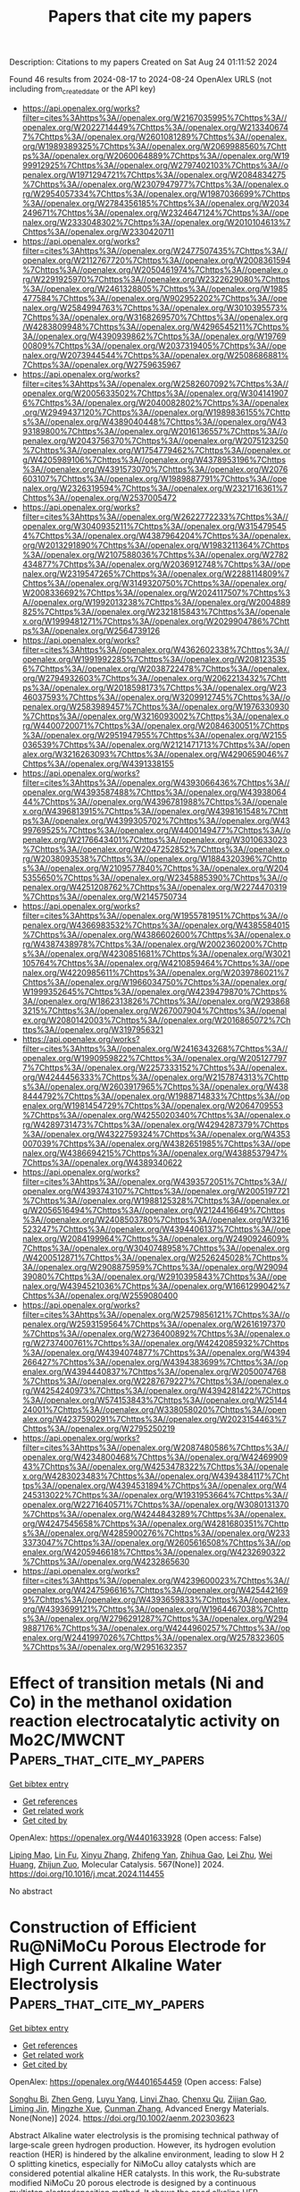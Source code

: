 #+TITLE: Papers that cite my papers
Description: Citations to my papers
Created on Sat Aug 24 01:11:52 2024

Found 46 results from 2024-08-17 to 2024-08-24
OpenAlex URLS (not including from_created_date or the API key)
- [[https://api.openalex.org/works?filter=cites%3Ahttps%3A//openalex.org/W2167035995%7Chttps%3A//openalex.org/W2022714449%7Chttps%3A//openalex.org/W2133406747%7Chttps%3A//openalex.org/W2601081289%7Chttps%3A//openalex.org/W1989389325%7Chttps%3A//openalex.org/W2069988560%7Chttps%3A//openalex.org/W2060064889%7Chttps%3A//openalex.org/W1999912925%7Chttps%3A//openalex.org/W2797402103%7Chttps%3A//openalex.org/W1971294721%7Chttps%3A//openalex.org/W2084834275%7Chttps%3A//openalex.org/W2307947977%7Chttps%3A//openalex.org/W2954057334%7Chttps%3A//openalex.org/W1987036699%7Chttps%3A//openalex.org/W2784356185%7Chttps%3A//openalex.org/W2034249671%7Chttps%3A//openalex.org/W2324647124%7Chttps%3A//openalex.org/W2333048302%7Chttps%3A//openalex.org/W2010104613%7Chttps%3A//openalex.org/W2330420711]]
- [[https://api.openalex.org/works?filter=cites%3Ahttps%3A//openalex.org/W2477507435%7Chttps%3A//openalex.org/W2112767720%7Chttps%3A//openalex.org/W2008361594%7Chttps%3A//openalex.org/W2050461974%7Chttps%3A//openalex.org/W2291925970%7Chttps%3A//openalex.org/W2322629080%7Chttps%3A//openalex.org/W2461328805%7Chttps%3A//openalex.org/W1985477584%7Chttps%3A//openalex.org/W902952202%7Chttps%3A//openalex.org/W2584994763%7Chttps%3A//openalex.org/W3010395573%7Chttps%3A//openalex.org/W3168269570%7Chttps%3A//openalex.org/W4283809948%7Chttps%3A//openalex.org/W4296545211%7Chttps%3A//openalex.org/W4390939862%7Chttps%3A//openalex.org/W1976900809%7Chttps%3A//openalex.org/W2037319405%7Chttps%3A//openalex.org/W2073944544%7Chttps%3A//openalex.org/W2508686881%7Chttps%3A//openalex.org/W2759635967]]
- [[https://api.openalex.org/works?filter=cites%3Ahttps%3A//openalex.org/W2582607092%7Chttps%3A//openalex.org/W2005633502%7Chttps%3A//openalex.org/W3041419076%7Chttps%3A//openalex.org/W2040082802%7Chttps%3A//openalex.org/W2949437120%7Chttps%3A//openalex.org/W1989836155%7Chttps%3A//openalex.org/W4389040448%7Chttps%3A//openalex.org/W4393189800%7Chttps%3A//openalex.org/W2016136557%7Chttps%3A//openalex.org/W2043756370%7Chttps%3A//openalex.org/W2075123250%7Chttps%3A//openalex.org/W1754779462%7Chttps%3A//openalex.org/W4205989106%7Chttps%3A//openalex.org/W4378953196%7Chttps%3A//openalex.org/W4391573070%7Chttps%3A//openalex.org/W2076603107%7Chttps%3A//openalex.org/W1989887791%7Chttps%3A//openalex.org/W2326319594%7Chttps%3A//openalex.org/W2321716361%7Chttps%3A//openalex.org/W2537005472]]
- [[https://api.openalex.org/works?filter=cites%3Ahttps%3A//openalex.org/W2622772233%7Chttps%3A//openalex.org/W3040935211%7Chttps%3A//openalex.org/W3154795454%7Chttps%3A//openalex.org/W4387964204%7Chttps%3A//openalex.org/W2013291890%7Chttps%3A//openalex.org/W1983211364%7Chttps%3A//openalex.org/W2107588036%7Chttps%3A//openalex.org/W2782434877%7Chttps%3A//openalex.org/W2036912748%7Chttps%3A//openalex.org/W2319547265%7Chttps%3A//openalex.org/W2288114809%7Chttps%3A//openalex.org/W3149320750%7Chttps%3A//openalex.org/W2008336692%7Chttps%3A//openalex.org/W2024117507%7Chttps%3A//openalex.org/W1992013238%7Chttps%3A//openalex.org/W2004889825%7Chttps%3A//openalex.org/W2321815843%7Chttps%3A//openalex.org/W1999481271%7Chttps%3A//openalex.org/W2029904786%7Chttps%3A//openalex.org/W2564739126]]
- [[https://api.openalex.org/works?filter=cites%3Ahttps%3A//openalex.org/W4362602338%7Chttps%3A//openalex.org/W1991992285%7Chttps%3A//openalex.org/W2081235356%7Chttps%3A//openalex.org/W2038722478%7Chttps%3A//openalex.org/W2794932603%7Chttps%3A//openalex.org/W2062213432%7Chttps%3A//openalex.org/W2018598173%7Chttps%3A//openalex.org/W2346037593%7Chttps%3A//openalex.org/W3209912745%7Chttps%3A//openalex.org/W2583989457%7Chttps%3A//openalex.org/W1976330930%7Chttps%3A//openalex.org/W3216093002%7Chttps%3A//openalex.org/W4400720071%7Chttps%3A//openalex.org/W2084630051%7Chttps%3A//openalex.org/W2951947955%7Chttps%3A//openalex.org/W2155036539%7Chttps%3A//openalex.org/W2121471713%7Chttps%3A//openalex.org/W3216263093%7Chttps%3A//openalex.org/W4290659046%7Chttps%3A//openalex.org/W4391338155]]
- [[https://api.openalex.org/works?filter=cites%3Ahttps%3A//openalex.org/W4393066436%7Chttps%3A//openalex.org/W4393587488%7Chttps%3A//openalex.org/W4393806444%7Chttps%3A//openalex.org/W4396781988%7Chttps%3A//openalex.org/W4396813915%7Chttps%3A//openalex.org/W4398161548%7Chttps%3A//openalex.org/W4399305702%7Chttps%3A//openalex.org/W4399769525%7Chttps%3A//openalex.org/W4400149477%7Chttps%3A//openalex.org/W2176643401%7Chttps%3A//openalex.org/W3010633023%7Chttps%3A//openalex.org/W2047252852%7Chttps%3A//openalex.org/W2038093538%7Chttps%3A//openalex.org/W1884320396%7Chttps%3A//openalex.org/W2109577840%7Chttps%3A//openalex.org/W2045355650%7Chttps%3A//openalex.org/W2345885390%7Chttps%3A//openalex.org/W4251208762%7Chttps%3A//openalex.org/W2274470319%7Chttps%3A//openalex.org/W2145750734]]
- [[https://api.openalex.org/works?filter=cites%3Ahttps%3A//openalex.org/W1955781951%7Chttps%3A//openalex.org/W4366983532%7Chttps%3A//openalex.org/W4385584015%7Chttps%3A//openalex.org/W4386602600%7Chttps%3A//openalex.org/W4387438978%7Chttps%3A//openalex.org/W2002360200%7Chttps%3A//openalex.org/W4230851681%7Chttps%3A//openalex.org/W3021105764%7Chttps%3A//openalex.org/W4210859464%7Chttps%3A//openalex.org/W4220985611%7Chttps%3A//openalex.org/W2039786021%7Chttps%3A//openalex.org/W1966034750%7Chttps%3A//openalex.org/W1999352645%7Chttps%3A//openalex.org/W4239479870%7Chttps%3A//openalex.org/W1862313826%7Chttps%3A//openalex.org/W2938683215%7Chttps%3A//openalex.org/W267007904%7Chttps%3A//openalex.org/W2080142003%7Chttps%3A//openalex.org/W2016865072%7Chttps%3A//openalex.org/W3197956321]]
- [[https://api.openalex.org/works?filter=cites%3Ahttps%3A//openalex.org/W2416343268%7Chttps%3A//openalex.org/W1990959822%7Chttps%3A//openalex.org/W2051277977%7Chttps%3A//openalex.org/W2257333152%7Chttps%3A//openalex.org/W4244456333%7Chttps%3A//openalex.org/W2157874313%7Chttps%3A//openalex.org/W2603917965%7Chttps%3A//openalex.org/W4388444792%7Chttps%3A//openalex.org/W1988714833%7Chttps%3A//openalex.org/W1981454729%7Chttps%3A//openalex.org/W2064709553%7Chttps%3A//openalex.org/W4255020340%7Chttps%3A//openalex.org/W4289731473%7Chttps%3A//openalex.org/W4294287379%7Chttps%3A//openalex.org/W4322759324%7Chttps%3A//openalex.org/W4353007039%7Chttps%3A//openalex.org/W4382651985%7Chttps%3A//openalex.org/W4386694215%7Chttps%3A//openalex.org/W4388537947%7Chttps%3A//openalex.org/W4389340622]]
- [[https://api.openalex.org/works?filter=cites%3Ahttps%3A//openalex.org/W4393572051%7Chttps%3A//openalex.org/W4393743107%7Chttps%3A//openalex.org/W2005197721%7Chttps%3A//openalex.org/W1988125328%7Chttps%3A//openalex.org/W2056516494%7Chttps%3A//openalex.org/W2124416649%7Chttps%3A//openalex.org/W2408503780%7Chttps%3A//openalex.org/W3216523247%7Chttps%3A//openalex.org/W4394406137%7Chttps%3A//openalex.org/W2084199964%7Chttps%3A//openalex.org/W2490924609%7Chttps%3A//openalex.org/W3040748958%7Chttps%3A//openalex.org/W4200512871%7Chttps%3A//openalex.org/W2526245028%7Chttps%3A//openalex.org/W2908875959%7Chttps%3A//openalex.org/W2909439080%7Chttps%3A//openalex.org/W2910395843%7Chttps%3A//openalex.org/W4394521036%7Chttps%3A//openalex.org/W1661299042%7Chttps%3A//openalex.org/W2559080400]]
- [[https://api.openalex.org/works?filter=cites%3Ahttps%3A//openalex.org/W2579856121%7Chttps%3A//openalex.org/W2593159564%7Chttps%3A//openalex.org/W2616197370%7Chttps%3A//openalex.org/W2736400892%7Chttps%3A//openalex.org/W2737400761%7Chttps%3A//openalex.org/W4242085932%7Chttps%3A//openalex.org/W4394074877%7Chttps%3A//openalex.org/W4394266427%7Chttps%3A//openalex.org/W4394383699%7Chttps%3A//openalex.org/W4394440837%7Chttps%3A//openalex.org/W2050074768%7Chttps%3A//openalex.org/W2287679227%7Chttps%3A//openalex.org/W4254240973%7Chttps%3A//openalex.org/W4394281422%7Chttps%3A//openalex.org/W574153843%7Chttps%3A//openalex.org/W2514424001%7Chttps%3A//openalex.org/W338058020%7Chttps%3A//openalex.org/W4237590291%7Chttps%3A//openalex.org/W2023154463%7Chttps%3A//openalex.org/W2795250219]]
- [[https://api.openalex.org/works?filter=cites%3Ahttps%3A//openalex.org/W2087480586%7Chttps%3A//openalex.org/W4234800468%7Chttps%3A//openalex.org/W4246990943%7Chttps%3A//openalex.org/W4253478322%7Chttps%3A//openalex.org/W4283023483%7Chttps%3A//openalex.org/W4394384117%7Chttps%3A//openalex.org/W4394531894%7Chttps%3A//openalex.org/W4245313022%7Chttps%3A//openalex.org/W1931953664%7Chttps%3A//openalex.org/W2271640571%7Chttps%3A//openalex.org/W3080131370%7Chttps%3A//openalex.org/W4244843289%7Chttps%3A//openalex.org/W4247545658%7Chttps%3A//openalex.org/W4281680351%7Chttps%3A//openalex.org/W4285900276%7Chttps%3A//openalex.org/W2333373047%7Chttps%3A//openalex.org/W2605616508%7Chttps%3A//openalex.org/W4205946618%7Chttps%3A//openalex.org/W4232690322%7Chttps%3A//openalex.org/W4232865630]]
- [[https://api.openalex.org/works?filter=cites%3Ahttps%3A//openalex.org/W4239600023%7Chttps%3A//openalex.org/W4247596616%7Chttps%3A//openalex.org/W4254421699%7Chttps%3A//openalex.org/W4393659833%7Chttps%3A//openalex.org/W4393699121%7Chttps%3A//openalex.org/W1964467038%7Chttps%3A//openalex.org/W2796291287%7Chttps%3A//openalex.org/W2949887176%7Chttps%3A//openalex.org/W4244960257%7Chttps%3A//openalex.org/W2441997026%7Chttps%3A//openalex.org/W2578323605%7Chttps%3A//openalex.org/W2951632357]]

* Effect of transition metals (Ni and Co) in the methanol oxidation reaction electrocatalytic activity on Mo2C/MWCNT  :Papers_that_cite_my_papers:
:PROPERTIES:
:UUID: https://openalex.org/W4401633928
:TOPICS: Electrocatalysis for Energy Conversion, Catalytic Nanomaterials, Two-Dimensional Transition Metal Carbides and Nitrides (MXenes)
:PUBLICATION_DATE: 2024-10-01
:END:    
    
[[elisp:(doi-add-bibtex-entry "https://doi.org/10.1016/j.mcat.2024.114455")][Get bibtex entry]] 

- [[elisp:(progn (xref--push-markers (current-buffer) (point)) (oa--referenced-works "https://openalex.org/W4401633928"))][Get references]]
- [[elisp:(progn (xref--push-markers (current-buffer) (point)) (oa--related-works "https://openalex.org/W4401633928"))][Get related work]]
- [[elisp:(progn (xref--push-markers (current-buffer) (point)) (oa--cited-by-works "https://openalex.org/W4401633928"))][Get cited by]]

OpenAlex: https://openalex.org/W4401633928 (Open access: False)
    
[[https://openalex.org/A5032126406][Liping Mao]], [[https://openalex.org/A5103264536][Lin Fu]], [[https://openalex.org/A5100390720][Xinyu Zhang]], [[https://openalex.org/A5018867444][Zhifeng Yan]], [[https://openalex.org/A5101842666][Zhihua Gao]], [[https://openalex.org/A5100380618][Lei Zhu]], [[https://openalex.org/A5100657399][Wei Huang]], [[https://openalex.org/A5101734686][Zhijun Zuo]], Molecular Catalysis. 567(None)] 2024. https://doi.org/10.1016/j.mcat.2024.114455 
     
No abstract    

    

* Construction of Efficient Ru@NiMoCu Porous Electrode for High Current Alkaline Water Electrolysis  :Papers_that_cite_my_papers:
:PROPERTIES:
:UUID: https://openalex.org/W4401654459
:TOPICS: Electrocatalysis for Energy Conversion, Aqueous Zinc-Ion Battery Technology, Fuel Cell Membrane Technology
:PUBLICATION_DATE: 2024-08-15
:END:    
    
[[elisp:(doi-add-bibtex-entry "https://doi.org/10.1002/aenm.202303623")][Get bibtex entry]] 

- [[elisp:(progn (xref--push-markers (current-buffer) (point)) (oa--referenced-works "https://openalex.org/W4401654459"))][Get references]]
- [[elisp:(progn (xref--push-markers (current-buffer) (point)) (oa--related-works "https://openalex.org/W4401654459"))][Get related work]]
- [[elisp:(progn (xref--push-markers (current-buffer) (point)) (oa--cited-by-works "https://openalex.org/W4401654459"))][Get cited by]]

OpenAlex: https://openalex.org/W4401654459 (Open access: False)
    
[[https://openalex.org/A5051021038][Songhu Bi]], [[https://openalex.org/A5100354408][Zhen Geng]], [[https://openalex.org/A5072923982][Luyu Yang]], [[https://openalex.org/A5076707758][Linyi Zhao]], [[https://openalex.org/A5102621202][Chenxu Qu]], [[https://openalex.org/A5033956358][Zijian Gao]], [[https://openalex.org/A5102963241][Liming Jin]], [[https://openalex.org/A5100760144][Mingzhe Xue]], [[https://openalex.org/A5078891674][Cunman Zhang]], Advanced Energy Materials. None(None)] 2024. https://doi.org/10.1002/aenm.202303623 
     
Abstract Alkaline water electrolysis is the promising technical pathway of large‐scale green hydrogen production. However, its hydrogen evolution reaction (HER) is hindered by the alkaline environment, leading to slow H 2 O splitting kinetics, especially for NiMoCu alloy catalysts which are considered potential alkaline HER catalysts. In this work, the Ru‐substrate modified NiMoCu 20 porous electrode is designed by a continuous multistep electrodeposition method. It shows the good alkaline HER performance at the high current density of 1000 mA cm −2 , which is attributed to the synergistic charge‐reconfiguration effects between Ru‐substrate and NiMoCu alloy by density functional theory (DFT) calculations and in situ Raman spectra analysis. It indicates that the Ru‐substrate is capable of encouraging H‐OH* bond breakage and optimizing transition‐state H* adsorption. Further, the overall water electrolysis results of the alkaline water electrolysis cell (30 wt% KOH) at 70 °C show that it has good performance at the large current density of 1000 mA cm −2 with 2.05 V and good stability at 600 mA cm −2 up to 500 h. It provides the possibility of designing the high‐performance HER electrode from the view of industrial applications.    

    

* New global minimum conformers for the Pt$$_{19}$$ and Pt$$_{20}$$ clusters: low symmetric species featuring different active sites  :Papers_that_cite_my_papers:
:PROPERTIES:
:UUID: https://openalex.org/W4401664223
:TOPICS: Advancements in Density Functional Theory, Accelerating Materials Innovation through Informatics, Catalytic Nanomaterials
:PUBLICATION_DATE: 2024-08-17
:END:    
    
[[elisp:(doi-add-bibtex-entry "https://doi.org/10.1007/s00894-024-06099-5")][Get bibtex entry]] 

- [[elisp:(progn (xref--push-markers (current-buffer) (point)) (oa--referenced-works "https://openalex.org/W4401664223"))][Get references]]
- [[elisp:(progn (xref--push-markers (current-buffer) (point)) (oa--related-works "https://openalex.org/W4401664223"))][Get related work]]
- [[elisp:(progn (xref--push-markers (current-buffer) (point)) (oa--cited-by-works "https://openalex.org/W4401664223"))][Get cited by]]

OpenAlex: https://openalex.org/W4401664223 (Open access: True)
    
[[https://openalex.org/A5022859338][José Manuel Guevara‐Vela]], [[https://openalex.org/A5033123690][Miguel Gallegos]], [[https://openalex.org/A5078023435][Tomás Rocha‐Rinza]], [[https://openalex.org/A5010883295][Álvaro Muñoz-Castro]], [[https://openalex.org/A5072145975][P. Keßler]], [[https://openalex.org/A5024706573][Ángel Martín Pendás]], Journal of Molecular Modeling. 30(9)] 2024. https://doi.org/10.1007/s00894-024-06099-5 
     
Abstract Context The study of platinum (Pt) clusters and nanoparticles is essential due to their extensive range of potential technological applications, particularly in catalysis. The electronic properties that yield optimal catalytic performance at the nanoscale are significantly influenced by the size and structure of Pt clusters. This research aimed to identify the lowest-energy conformers for Pt $$_{18}$$    18    , Pt $$_{19}$$    19    , and Pt $$_{20}$$    20    species using Density Functional Theory (DFT). We discovered new low-symmetry conformers for Pt $$_{19}$$    19    and Pt $$_{20}$$    20    , which are 3.0 and 1.0 kcal/mol more stable, respectively, than previously reported structures. Our study highlights the importance of using density functional approximations that incorporate moderate levels of exact Hartree-Fock exchange, alongside basis sets of at least quadruple-zeta quality. The resulting structures are asymmetric with varying active sites, as evidenced by sigma hole analysis on the electrostatic potential surface. This suggests a potential correlation between electronic structure and catalytic properties, warranting further investigation. Methods An equivariant graph neural network interatomic potential (NequIP) within the Atomic Simulation Environment suite (ASE) was used to provide initial geometries of the aggregates under study. DFT calculations were performed with the ORCA 5 package, using functional approximations that included Generalized Gradient Approximation (PBE), meta-GGA (TPSS, M06-L), hybrid (PBE0, PBEh), meta-GGA hybrid (TPSSh), and range-separated hybrid ( $$\omega $$  ω  B97x) functionals. Def2-TZVP and Def2-QZVP as well as members of the cc-pwCVXZ-PP family to check basis set convergence were used. QTAIM calculations were performed using the AIMAll suite. Structures were visualized with the AVOGADRO code.    

    

* Janus NbOBrI monolayer for efficient photocatalytic overall water splitting  :Papers_that_cite_my_papers:
:PROPERTIES:
:UUID: https://openalex.org/W4401675459
:TOPICS: Photocatalytic Materials for Solar Energy Conversion, Two-Dimensional Materials, Perovskite Solar Cell Technology
:PUBLICATION_DATE: 2024-08-01
:END:    
    
[[elisp:(doi-add-bibtex-entry "https://doi.org/10.1016/j.surfin.2024.104980")][Get bibtex entry]] 

- [[elisp:(progn (xref--push-markers (current-buffer) (point)) (oa--referenced-works "https://openalex.org/W4401675459"))][Get references]]
- [[elisp:(progn (xref--push-markers (current-buffer) (point)) (oa--related-works "https://openalex.org/W4401675459"))][Get related work]]
- [[elisp:(progn (xref--push-markers (current-buffer) (point)) (oa--cited-by-works "https://openalex.org/W4401675459"))][Get cited by]]

OpenAlex: https://openalex.org/W4401675459 (Open access: False)
    
[[https://openalex.org/A5101694902][Xue Deng]], [[https://openalex.org/A5102080852][Tie Zhou]], [[https://openalex.org/A5055615038][Xiao Long]], [[https://openalex.org/A5014462733][Jing Xie]], [[https://openalex.org/A5069755291][Bing Lv]], [[https://openalex.org/A5027292892][Yangfang Liao]], [[https://openalex.org/A5066863305][Wenzhong Wang]], Surfaces and Interfaces. None(None)] 2024. https://doi.org/10.1016/j.surfin.2024.104980 
     
No abstract    

    

* Machine Learning for High-Throughput Configuration Sampling of Li−La−Ti−O Disordered Solid-State Electrolyte  :Papers_that_cite_my_papers:
:PROPERTIES:
:UUID: https://openalex.org/W4401684476
:TOPICS: Accelerating Materials Innovation through Informatics, Lithium-ion Battery Technology, Lithium Battery Technologies
:PUBLICATION_DATE: 2024-08-19
:END:    
    
[[elisp:(doi-add-bibtex-entry "https://doi.org/10.1021/acs.jpcc.4c01221")][Get bibtex entry]] 

- [[elisp:(progn (xref--push-markers (current-buffer) (point)) (oa--referenced-works "https://openalex.org/W4401684476"))][Get references]]
- [[elisp:(progn (xref--push-markers (current-buffer) (point)) (oa--related-works "https://openalex.org/W4401684476"))][Get related work]]
- [[elisp:(progn (xref--push-markers (current-buffer) (point)) (oa--cited-by-works "https://openalex.org/W4401684476"))][Get cited by]]

OpenAlex: https://openalex.org/W4401684476 (Open access: False)
    
[[https://openalex.org/A5028206585][Mohamad Ataya]], [[https://openalex.org/A5045883957][Eric McCalla]], [[https://openalex.org/A5041593378][Rustam Z. Khaliullin]], The Journal of Physical Chemistry C. None(None)] 2024. https://doi.org/10.1021/acs.jpcc.4c01221 
     
No abstract    

    

* Machine Learning‐Based Assessment and Optimization of Electrode Materials for Supercapacitors  :Papers_that_cite_my_papers:
:PROPERTIES:
:UUID: https://openalex.org/W4401631133
:TOPICS: Materials for Electrochemical Supercapacitors, Conducting Polymer Research, Lithium-ion Battery Technology
:PUBLICATION_DATE: 2024-08-16
:END:    
    
[[elisp:(doi-add-bibtex-entry "https://doi.org/10.1002/9783527838851.ch25")][Get bibtex entry]] 

- [[elisp:(progn (xref--push-markers (current-buffer) (point)) (oa--referenced-works "https://openalex.org/W4401631133"))][Get references]]
- [[elisp:(progn (xref--push-markers (current-buffer) (point)) (oa--related-works "https://openalex.org/W4401631133"))][Get related work]]
- [[elisp:(progn (xref--push-markers (current-buffer) (point)) (oa--cited-by-works "https://openalex.org/W4401631133"))][Get cited by]]

OpenAlex: https://openalex.org/W4401631133 (Open access: False)
    
[[https://openalex.org/A5040302101][Srikanta Moharana]], [[https://openalex.org/A5044929436][Bibhuti B. Sahu]], [[https://openalex.org/A5106560433][Jayakishan Meher]], [[https://openalex.org/A5012737860][Rozalin Nayak]], [[https://openalex.org/A5040302101][Srikanta Moharana]], [[https://openalex.org/A5101588773][Karthik Dhandapani]], [[https://openalex.org/A5058227546][Kalim Deshmukh]], No host. None(None)] 2024. https://doi.org/10.1002/9783527838851.ch25 
     
In the past few years, supercapacitors (SCs) have received remarkable attention in the field of energy conversion and storage systems in sustainable nanotechnologies because of their unique properties such as better cycling life, low processing cost, and excellent specific power than that of batteries. The carbon material, metal oxide, and conductive polymers are three electrode materials that have been utilized for processing the SCs owing to their superior electrochemical performances. However, machine learning (ML) techniques have placed great significance on quickly developing applications in a number of domains, including physics, chemistry, and material science, where vast amounts of data are available, to estimate the capacitance of electrode materials for SCs. In order to discover and tailor the energy storage material for electrochemical performance, ML plays an imperative role and also optimizes the properties of electrode materials in terms of high specific capacitance for SC applications. This chapter is intended to portray the contemporary technological applications, fundamental key concepts, and prospective domain of ML, in order to predict the electrode materials for design, development, and applications of SCs. Also, it will provide a platform for in-depth insight into ML to study the relationship between various parameters of electrode materials linked to SC performance, such as charge–discharge cycle, power, energy density, and specific surface area.    

    

* Catalytic Upcycling of Polyolefins  :Papers_that_cite_my_papers:
:PROPERTIES:
:UUID: https://openalex.org/W4401631518
:TOPICS: Microplastic Pollution in Marine and Terrestrial Environments, Biodegradable Polymers as Biomaterials and Packaging, Principles and Applications of Green Chemistry
:PUBLICATION_DATE: 2024-08-16
:END:    
    
[[elisp:(doi-add-bibtex-entry "https://doi.org/10.1021/acs.chemrev.3c00943")][Get bibtex entry]] 

- [[elisp:(progn (xref--push-markers (current-buffer) (point)) (oa--referenced-works "https://openalex.org/W4401631518"))][Get references]]
- [[elisp:(progn (xref--push-markers (current-buffer) (point)) (oa--related-works "https://openalex.org/W4401631518"))][Get related work]]
- [[elisp:(progn (xref--push-markers (current-buffer) (point)) (oa--cited-by-works "https://openalex.org/W4401631518"))][Get cited by]]

OpenAlex: https://openalex.org/W4401631518 (Open access: True)
    
[[https://openalex.org/A5014663677][Jia‐Kai Sun]], [[https://openalex.org/A5001717404][Jinhu Dong]], [[https://openalex.org/A5037900285][Lijun Gao]], [[https://openalex.org/A5032353804][Yu‐Quan Zhao]], [[https://openalex.org/A5101695925][Hyunjin Moon]], [[https://openalex.org/A5029871622][Susannah L. Scott]], Chemical Reviews. None(None)] 2024. https://doi.org/10.1021/acs.chemrev.3c00943  ([[https://pubs.acs.org/doi/pdf/10.1021/acs.chemrev.3c00943][pdf]])
     
The large production volumes of commodity polyolefins (specifically, polyethylene, polypropylene, polystyrene, and poly(vinyl chloride)), in conjunction with their low unit values and multitude of short-term uses, have resulted in a significant and pressing waste management challenge. Only a small fraction of these polyolefins is currently mechanically recycled, with the rest being incinerated, accumulating in landfills, or leaking into the natural environment. Since polyolefins are energy-rich materials, there is considerable interest in recouping some of their chemical value while simultaneously motivating more responsible end-of-life management. An emerging strategy is catalytic depolymerization, in which a portion of the C-C bonds in the polyolefin backbone is broken with the assistance of a catalyst and, in some cases, additional small molecule reagents. When the products are small molecules or materials with higher value in their own right, or as chemical feedstocks, the process is called upcycling. This review summarizes recent progress for four major catalytic upcycling strategies: hydrogenolysis, (hydro)cracking, tandem processes involving metathesis, and selective oxidation. Key considerations include macromolecular reaction mechanisms relative to small molecule mechanisms, catalyst design for macromolecular transformations, and the effect of process conditions on product selectivity. Metrics for describing polyolefin upcycling are critically evaluated, and an outlook for future advances is described.    

    

* Unraveling the Effect of Dopants in Zirconia-Based Catalysts for CO2 Hydrogenation to Methanol  :Papers_that_cite_my_papers:
:PROPERTIES:
:UUID: https://openalex.org/W4401631981
:TOPICS: Catalytic Carbon Dioxide Hydrogenation, Catalytic Nanomaterials, Electrochemical Reduction of CO2 to Fuels
:PUBLICATION_DATE: 2024-08-16
:END:    
    
[[elisp:(doi-add-bibtex-entry "https://doi.org/10.1021/acscatal.4c03206")][Get bibtex entry]] 

- [[elisp:(progn (xref--push-markers (current-buffer) (point)) (oa--referenced-works "https://openalex.org/W4401631981"))][Get references]]
- [[elisp:(progn (xref--push-markers (current-buffer) (point)) (oa--related-works "https://openalex.org/W4401631981"))][Get related work]]
- [[elisp:(progn (xref--push-markers (current-buffer) (point)) (oa--cited-by-works "https://openalex.org/W4401631981"))][Get cited by]]

OpenAlex: https://openalex.org/W4401631981 (Open access: False)
    
[[https://openalex.org/A5022902169][Raffaele Cheula]], [[https://openalex.org/A5086377289][Tuan Anh Tran]], [[https://openalex.org/A5060065812][Mie Andersen]], ACS Catalysis. None(None)] 2024. https://doi.org/10.1021/acscatal.4c03206 
     
The doping of zirconia to enhance its activity and selectivity for the hydrogenation of CO2 to methanol has been studied intensively in experiments, but a thorough theoretical understanding of the factors that decide whether a dopant has a positive or negative influence on the reactivity is lacking. In this work, we conduct a mechanistic investigation using density functional theory and microkinetic modeling, considering the ZrO2(101) surface doped with 16 different metals. This analysis elucidates the following two criteria for enhanced reactivity. One, the ability of the surface to facilitate the dissociation of H2 and provide the H* species necessary for the catalytic reaction is deemed a necessary but not sufficient criterion. Two, dopants that are thermodynamically stable under reaction conditions in a 2+ or 3+ oxidation state are beneficial, since this entails the introduction of O vacancies, which stabilize O-containing reaction intermediates such as formate and lower key transition states. We construct linear scaling relations that can reliably predict transition state energies in terms of less computationally costly adsorption energies. It is revealed that dopants that are stable in the 4+ state (e.g., Ti), and thereby lack O vacancies, follow a different scaling relation with a higher intercept for formate formation, which can explain their reduced reactivity. Overall, our microkinetic models can successfully predict the trends for dopants that have been found active in experiments (Zn2+, Cd2+, Ga3+, In3+) and not. Together with the established reactivity criteria, this paves the way for computational screening of oxides for the important CO2-to-methanol process.    

    

* Electrocatalytic Properties of Ni1+xFe3−x−yAyN (A = Mo, W): The Effect of Mo and W in the Oxygen Evolution and Hydrogen Evolution Reaction in Alkaline Media  :Papers_that_cite_my_papers:
:PROPERTIES:
:UUID: https://openalex.org/W4401638572
:TOPICS: Electrocatalysis for Energy Conversion, Fuel Cell Membrane Technology, Memristive Devices for Neuromorphic Computing
:PUBLICATION_DATE: 2024-08-16
:END:    
    
[[elisp:(doi-add-bibtex-entry "https://doi.org/10.1002/nano.202400051")][Get bibtex entry]] 

- [[elisp:(progn (xref--push-markers (current-buffer) (point)) (oa--referenced-works "https://openalex.org/W4401638572"))][Get references]]
- [[elisp:(progn (xref--push-markers (current-buffer) (point)) (oa--related-works "https://openalex.org/W4401638572"))][Get related work]]
- [[elisp:(progn (xref--push-markers (current-buffer) (point)) (oa--cited-by-works "https://openalex.org/W4401638572"))][Get cited by]]

OpenAlex: https://openalex.org/W4401638572 (Open access: True)
    
[[https://openalex.org/A5087244461][José Antonio Coca Clemente]], [[https://openalex.org/A5013694721][Isabel Rodrı́guez-Garcı́a]], [[https://openalex.org/A5035762737][A. Tolosana-Moranchel]], [[https://openalex.org/A5036497172][José Luis Gómez de la Fuente]], [[https://openalex.org/A5055560922][P. Ocón]], [[https://openalex.org/A5023870821][M. Retuerto]], [[https://openalex.org/A5023421479][Sergio Rojas]], Nano Select. None(None)] 2024. https://doi.org/10.1002/nano.202400051 
     
ABSTRACT Ni, Fe‐based nitrides have been widely studied for the hydrogen evolution reaction (HER) and oxygen evolution reaction (OER) in alkaline media, displaying electrocatalytic activities similar to Pt and other noble metal electrocatalysts. The incorporation of small amounts of Mo or W on these Ni, Fe‐based nitrides is expected to have a significant effect on the electrocatalytic performance of these materials, especially for the HER activity. In this work, transition metal nitrides (TMNs) with the empirical formula Ni 1+ x Fe 3− x − y A y N (A = Mo, W), were obtained in two steps: synthesis of the transition metal oxide precursors by an easy, one‐pot sol–gel polymerization method followed by nitridation under ammonia atmosphere to obtain the final TMNs. Their HER and OER catalytic performances in alkaline electrolyte (0.1 M KOH solution) were studied and it was observed that the incorporation of small quantities of Mo or W in these Ni, Fe‐based nitrides (Ni 1+ x Fe 3− x − y A y N, where y = 0.1) results in improved HER and OER activities, especially in the TMN that contains W (i.e., Ni 1+ x Fe 2.9− x W 0.1 N), where the overpotentials were 348 mV for OER and 269 mV for HER. These values are lower than those obtained for Ni 1+ x Fe 3− x N, which are 395 mV for OER and 368 mV for HER.    

    

* Highly Dispersed Cu Atoms Induce Alternating Surface Microstrain in PtCu Concave Octahedral Nanoparticles Accelerating Oxygen Reduction Reaction  :Papers_that_cite_my_papers:
:PROPERTIES:
:UUID: https://openalex.org/W4401643081
:TOPICS: Electrocatalysis for Energy Conversion, Fuel Cell Membrane Technology, Memristive Devices for Neuromorphic Computing
:PUBLICATION_DATE: 2024-08-16
:END:    
    
[[elisp:(doi-add-bibtex-entry "https://doi.org/10.1021/acscatal.4c02973")][Get bibtex entry]] 

- [[elisp:(progn (xref--push-markers (current-buffer) (point)) (oa--referenced-works "https://openalex.org/W4401643081"))][Get references]]
- [[elisp:(progn (xref--push-markers (current-buffer) (point)) (oa--related-works "https://openalex.org/W4401643081"))][Get related work]]
- [[elisp:(progn (xref--push-markers (current-buffer) (point)) (oa--cited-by-works "https://openalex.org/W4401643081"))][Get cited by]]

OpenAlex: https://openalex.org/W4401643081 (Open access: False)
    
[[https://openalex.org/A5042007663][Xiashuang Luo]], [[https://openalex.org/A5081523003][Cehuang Fu]], [[https://openalex.org/A5053450604][Shuiyun Shen]], [[https://openalex.org/A5050144802][Xiaohui Yan]], [[https://openalex.org/A5048609660][Junliang Zhang]], [[https://openalex.org/A5048609660][Junliang Zhang]], ACS Catalysis. None(None)] 2024. https://doi.org/10.1021/acscatal.4c02973 
     
A comprehensive understanding of the intricate surface environments of practical nanocatalysts at the atomic level is essential for advancing our knowledge of catalytic mechanisms. In this study, we investigate PtCu octahedral nanoparticles with varying microstrains engineered by Cu dispersion. A detailed analysis of the atom configuration and corresponding microstrain is conducted. The intimate mixing of Cu and Pt results in increased randomness in atom displacement within the lattice and a more pronounced distribution of alternating microstrain on the surfaces. Specifically, we observe that the PtCu concave octahedral nanoparticles with alternating microstrain demonstrate a substantial oxygen reduction reaction (ORR) activity of 3.95 mA cm–2 in area-specific activity. The significant impact of shear microstrain is further underscored, as evidenced by an 86.9% decrease in the ORR activity upon the removal of the alternating shear microstrain. This study sheds light on the effects of microstrain toward the ORR and provides valuable insights into designing advanced Pt-based electrocatalysts.    

    

* Cu-P@silica-CNT-based catalyst for effective electrolytic water splitting in an alkaline medium with hydrazine assistance  :Papers_that_cite_my_papers:
:PROPERTIES:
:UUID: https://openalex.org/W4401647384
:TOPICS: Electrocatalysis for Energy Conversion, Aqueous Zinc-Ion Battery Technology, Catalytic Reduction of Nitro Compounds
:PUBLICATION_DATE: 2024-01-01
:END:    
    
[[elisp:(doi-add-bibtex-entry "https://doi.org/10.1039/d4ra03998j")][Get bibtex entry]] 

- [[elisp:(progn (xref--push-markers (current-buffer) (point)) (oa--referenced-works "https://openalex.org/W4401647384"))][Get references]]
- [[elisp:(progn (xref--push-markers (current-buffer) (point)) (oa--related-works "https://openalex.org/W4401647384"))][Get related work]]
- [[elisp:(progn (xref--push-markers (current-buffer) (point)) (oa--cited-by-works "https://openalex.org/W4401647384"))][Get cited by]]

OpenAlex: https://openalex.org/W4401647384 (Open access: True)
    
[[https://openalex.org/A5054337839][Nezar H. Khdary]], [[https://openalex.org/A5012024500][Asmaa R.M. El-Gohary]], [[https://openalex.org/A5101628721][Ahmed Galal]], [[https://openalex.org/A5075741834][Ahmed M. Alhassan]], [[https://openalex.org/A5106566248][Sami D. Alzahrain]], RSC Advances. 14(35)] 2024. https://doi.org/10.1039/d4ra03998j 
     
In this study, we prepared a potential catalyst as an electrode modifier for electrolytic water splitting.    

    

* Optimizing heterointerface of NiCoP–Co/MXene with regulated charge distribution via built-in electric field for efficient overall water-splitting  :Papers_that_cite_my_papers:
:PROPERTIES:
:UUID: https://openalex.org/W4401660767
:TOPICS: Electrocatalysis for Energy Conversion, Two-Dimensional Transition Metal Carbides and Nitrides (MXenes), Memristive Devices for Neuromorphic Computing
:PUBLICATION_DATE: 2024-08-17
:END:    
    
[[elisp:(doi-add-bibtex-entry "https://doi.org/10.1007/s12598-024-02950-z")][Get bibtex entry]] 

- [[elisp:(progn (xref--push-markers (current-buffer) (point)) (oa--referenced-works "https://openalex.org/W4401660767"))][Get references]]
- [[elisp:(progn (xref--push-markers (current-buffer) (point)) (oa--related-works "https://openalex.org/W4401660767"))][Get related work]]
- [[elisp:(progn (xref--push-markers (current-buffer) (point)) (oa--cited-by-works "https://openalex.org/W4401660767"))][Get cited by]]

OpenAlex: https://openalex.org/W4401660767 (Open access: False)
    
[[https://openalex.org/A5028924137][Yan Liang]], [[https://openalex.org/A5045072070][Yonghang Chen]], [[https://openalex.org/A5000995402][Juan Xie]], [[https://openalex.org/A5100348490][Hao Li]], Rare Metals. None(None)] 2024. https://doi.org/10.1007/s12598-024-02950-z 
     
No abstract    

    

* Electrocatalyst for the oxygen reduction reaction (ORR): towards an active and stable electrocatalyst for low-temperature PEM fuel cell  :Papers_that_cite_my_papers:
:PROPERTIES:
:UUID: https://openalex.org/W4401664259
:TOPICS: Electrocatalysis for Energy Conversion, Fuel Cell Membrane Technology, Aqueous Zinc-Ion Battery Technology
:PUBLICATION_DATE: 2024-08-17
:END:    
    
[[elisp:(doi-add-bibtex-entry "https://doi.org/10.1007/s11581-024-05767-z")][Get bibtex entry]] 

- [[elisp:(progn (xref--push-markers (current-buffer) (point)) (oa--referenced-works "https://openalex.org/W4401664259"))][Get references]]
- [[elisp:(progn (xref--push-markers (current-buffer) (point)) (oa--related-works "https://openalex.org/W4401664259"))][Get related work]]
- [[elisp:(progn (xref--push-markers (current-buffer) (point)) (oa--cited-by-works "https://openalex.org/W4401664259"))][Get cited by]]

OpenAlex: https://openalex.org/W4401664259 (Open access: False)
    
[[https://openalex.org/A5093799732][K.P. Jithul]], [[https://openalex.org/A5093799731][B. Tamilarasi]], [[https://openalex.org/A5090330319][Jay Pandey]], Ionics. None(None)] 2024. https://doi.org/10.1007/s11581-024-05767-z 
     
No abstract    

    

* Machine Learning‐Assisted Design of Nitrogen‐Rich Covalent Triazine Frameworks Photocatalysts  :Papers_that_cite_my_papers:
:PROPERTIES:
:UUID: https://openalex.org/W4401686058
:TOPICS: Porous Crystalline Organic Frameworks for Energy and Separation Applications, Photocatalytic Materials for Solar Energy Conversion, Chemistry and Applications of Metal-Organic Frameworks
:PUBLICATION_DATE: 2024-08-19
:END:    
    
[[elisp:(doi-add-bibtex-entry "https://doi.org/10.1002/adfm.202413453")][Get bibtex entry]] 

- [[elisp:(progn (xref--push-markers (current-buffer) (point)) (oa--referenced-works "https://openalex.org/W4401686058"))][Get references]]
- [[elisp:(progn (xref--push-markers (current-buffer) (point)) (oa--related-works "https://openalex.org/W4401686058"))][Get related work]]
- [[elisp:(progn (xref--push-markers (current-buffer) (point)) (oa--cited-by-works "https://openalex.org/W4401686058"))][Get cited by]]

OpenAlex: https://openalex.org/W4401686058 (Open access: False)
    
[[https://openalex.org/A5019757765][Mingliang Wu]], [[https://openalex.org/A5085689796][Zhilong Song]], [[https://openalex.org/A5007253367][Yu Cui]], [[https://openalex.org/A5029332865][Zhanzhao Fu]], [[https://openalex.org/A5079305035][Kunquan Hong]], [[https://openalex.org/A5100429936][Qiang Li]], [[https://openalex.org/A5018753503][Zhiyang Lyu]], [[https://openalex.org/A5100392071][Wei Wang]], [[https://openalex.org/A5020585562][Jinlan Wang]], Advanced Functional Materials. None(None)] 2024. https://doi.org/10.1002/adfm.202413453 
     
Abstract Covalent triazine frameworks (CTFs), noted for their rich nitrogen content, have attracted significant attention as promising photocatalysts. However, the structural complexity introduced by the diversity of nitrogen atoms in nitrogen‐rich CTFs poses a substantial challenge in discovering high‐performance CTFs. To address this challenge, a machine‐learning approach is developed to rationally design nitrogen‐rich CTFs, which is subsequently validated through experimental methods. A framework is employed based on the special orthogonal group in three dimensions (SO(3))‐invariant graph neural networks to predict photocatalytic properties of CTFs structures. This approach achieves exceptionally high accuracies with R 2 scores exceeding 0.98. From a dataset of 14920 CTFs structures, this framework identifies 45 high‐performance candidates. Guided by these predictions, a novel CTF structure, pyridine‐2,5‐dicarbaldehyde (CTF‐DCPD) is selected and successfully synthesized, which exhibits an ultrahigh hydrogen evolution rate of 17.70 mmol g −1 h −1 . This rate significantly surpasses that of the widely studied CTF‐1,4‐dicyanobenzene (CTF‐DCB, 10.41 mmol g −1 h −1 ). This work provides a new paradigm for machine learning to accelerate materials development, which can be generalized to the development of other functional materials.    

    

* Structurally optimized rosette-like microspheres carbon with Fe-Ni single atom sites for bifunctional oxygen electrocatalysis in Zinc-Air batteries  :Papers_that_cite_my_papers:
:PROPERTIES:
:UUID: https://openalex.org/W4401689594
:TOPICS: Electrocatalysis for Energy Conversion, Aqueous Zinc-Ion Battery Technology, Fuel Cell Membrane Technology
:PUBLICATION_DATE: 2024-08-01
:END:    
    
[[elisp:(doi-add-bibtex-entry "https://doi.org/10.1016/j.cej.2024.154963")][Get bibtex entry]] 

- [[elisp:(progn (xref--push-markers (current-buffer) (point)) (oa--referenced-works "https://openalex.org/W4401689594"))][Get references]]
- [[elisp:(progn (xref--push-markers (current-buffer) (point)) (oa--related-works "https://openalex.org/W4401689594"))][Get related work]]
- [[elisp:(progn (xref--push-markers (current-buffer) (point)) (oa--cited-by-works "https://openalex.org/W4401689594"))][Get cited by]]

OpenAlex: https://openalex.org/W4401689594 (Open access: False)
    
[[https://openalex.org/A5005775682][Chaoyang Liu]], [[https://openalex.org/A5016157527][Shang Wu]], [[https://openalex.org/A5100534585][Shuo Tian]], [[https://openalex.org/A5002718976][Jincai Yang]], [[https://openalex.org/A5079415041][Jiankun Li]], [[https://openalex.org/A5001581765][Guan Quan]], [[https://openalex.org/A5031414998][Fenping Yin]], [[https://openalex.org/A5058472933][Xiang Xiao-ming]], [[https://openalex.org/A5100716169][Yanbin Wang]], [[https://openalex.org/A5059926845][Xiaoyi Meng]], [[https://openalex.org/A5102817065][Quanlu Yang]], Chemical Engineering Journal. None(None)] 2024. https://doi.org/10.1016/j.cej.2024.154963 
     
No abstract    

    

* Proton‐Coupled Electron Transfer on Cu2O/Ti3C2Tx MXene for Propane (C3H8) Synthesis from Electrochemical CO2 Reduction  :Papers_that_cite_my_papers:
:PROPERTIES:
:UUID: https://openalex.org/W4401694444
:TOPICS: Electrochemical Reduction of CO2 to Fuels, Two-Dimensional Transition Metal Carbides and Nitrides (MXenes), Photocatalytic Materials for Solar Energy Conversion
:PUBLICATION_DATE: 2024-08-19
:END:    
    
[[elisp:(doi-add-bibtex-entry "https://doi.org/10.1002/advs.202405154")][Get bibtex entry]] 

- [[elisp:(progn (xref--push-markers (current-buffer) (point)) (oa--referenced-works "https://openalex.org/W4401694444"))][Get references]]
- [[elisp:(progn (xref--push-markers (current-buffer) (point)) (oa--related-works "https://openalex.org/W4401694444"))][Get related work]]
- [[elisp:(progn (xref--push-markers (current-buffer) (point)) (oa--cited-by-works "https://openalex.org/W4401694444"))][Get cited by]]

OpenAlex: https://openalex.org/W4401694444 (Open access: True)
    
[[https://openalex.org/A5100655732][Jun Young Kim]], [[https://openalex.org/A5026287233][Won Tae Hong]], [[https://openalex.org/A5016008264][Thi Kim Cuong Phu]], [[https://openalex.org/A5008219129][Seong Chan Cho]], [[https://openalex.org/A5083699227][Byeongkyu Kim]], [[https://openalex.org/A5069633088][Unbeom Baeck]], [[https://openalex.org/A5001603223][Hyung‐Suk Oh]], [[https://openalex.org/A5039177219][Jai Hyun Koh]], [[https://openalex.org/A5090891492][Xu Yu]], [[https://openalex.org/A5072570172][Chang Hyuck Choi]], [[https://openalex.org/A5024663468][Jongwook Park]], [[https://openalex.org/A5083443128][Sang Uck Lee]], [[https://openalex.org/A5058192555][Chan‐Hwa Chung]], [[https://openalex.org/A5052472508][Jung Kyu Kim]], Advanced Science. None(None)] 2024. https://doi.org/10.1002/advs.202405154 
     
Electrochemical CO    

    

* Negative Reaction Order for CO during CO2 Electroreduction on Au  :Papers_that_cite_my_papers:
:PROPERTIES:
:UUID: https://openalex.org/W4401695552
:TOPICS: Electrochemical Reduction of CO2 to Fuels, Molecular Electronic Devices and Systems, Catalytic Dehydrogenation of Light Alkanes
:PUBLICATION_DATE: 2024-08-19
:END:    
    
[[elisp:(doi-add-bibtex-entry "https://doi.org/10.1021/jacs.4c06232")][Get bibtex entry]] 

- [[elisp:(progn (xref--push-markers (current-buffer) (point)) (oa--referenced-works "https://openalex.org/W4401695552"))][Get references]]
- [[elisp:(progn (xref--push-markers (current-buffer) (point)) (oa--related-works "https://openalex.org/W4401695552"))][Get related work]]
- [[elisp:(progn (xref--push-markers (current-buffer) (point)) (oa--cited-by-works "https://openalex.org/W4401695552"))][Get cited by]]

OpenAlex: https://openalex.org/W4401695552 (Open access: False)
    
[[https://openalex.org/A5080096095][Zhihao Cui]], [[https://openalex.org/A5007808365][Andrew Jark-Wah Wong]], [[https://openalex.org/A5031735060][Michael J. Janik]], [[https://openalex.org/A5038372990][Anne C. Co]], Journal of the American Chemical Society. None(None)] 2024. https://doi.org/10.1021/jacs.4c06232 
     
The potential-dependent negative fractional reaction orders with respect to the CO partial pressures were measured for CO    

    

* Heterogeneous Structure of Ni–Mo Nanoalloys Decorated on MoOx for an Efficient Hydrogen Evolution Reaction Using Hydrogen Spillover  :Papers_that_cite_my_papers:
:PROPERTIES:
:UUID: https://openalex.org/W4401696400
:TOPICS: Electrocatalysis for Energy Conversion, Catalytic Nanomaterials, Desulfurization Technologies for Fuels
:PUBLICATION_DATE: 2024-08-19
:END:    
    
[[elisp:(doi-add-bibtex-entry "https://doi.org/10.1002/advs.202403752")][Get bibtex entry]] 

- [[elisp:(progn (xref--push-markers (current-buffer) (point)) (oa--referenced-works "https://openalex.org/W4401696400"))][Get references]]
- [[elisp:(progn (xref--push-markers (current-buffer) (point)) (oa--related-works "https://openalex.org/W4401696400"))][Get related work]]
- [[elisp:(progn (xref--push-markers (current-buffer) (point)) (oa--cited-by-works "https://openalex.org/W4401696400"))][Get cited by]]

OpenAlex: https://openalex.org/W4401696400 (Open access: True)
    
[[https://openalex.org/A5091753238][DongHoon Song]], [[https://openalex.org/A5065410837][JeongHan Roh]], [[https://openalex.org/A5017443019][Jungwoo Choi]], [[https://openalex.org/A5100648769][Hyein Lee]], [[https://openalex.org/A5061682089][Gou Young Koh]], [[https://openalex.org/A5010411810][YongKeun Kwon]], [[https://openalex.org/A5100715096][Joohee Lee]], [[https://openalex.org/A5007750616][Hyuck Mo Lee]], [[https://openalex.org/A5031401877][MinJoong Kim]], [[https://openalex.org/A5001116375][EunAe Cho]], Advanced Science. None(None)] 2024. https://doi.org/10.1002/advs.202403752  ([[https://onlinelibrary.wiley.com/doi/pdfdirect/10.1002/advs.202403752][pdf]])
     
Herein, a heterogeneous structure of Ni-Mo catalyst comprising Ni    

    

* Best practices of modeling complex materials in electrocatalysis, exemplified by oxygen evolution reaction on pentlandites  :Papers_that_cite_my_papers:
:PROPERTIES:
:UUID: https://openalex.org/W4401697196
:TOPICS: Electrocatalysis for Energy Conversion, Electrochemical Detection of Heavy Metal Ions, Accelerating Materials Innovation through Informatics
:PUBLICATION_DATE: 2024-01-01
:END:    
    
[[elisp:(doi-add-bibtex-entry "https://doi.org/10.1039/d4cp01792g")][Get bibtex entry]] 

- [[elisp:(progn (xref--push-markers (current-buffer) (point)) (oa--referenced-works "https://openalex.org/W4401697196"))][Get references]]
- [[elisp:(progn (xref--push-markers (current-buffer) (point)) (oa--related-works "https://openalex.org/W4401697196"))][Get related work]]
- [[elisp:(progn (xref--push-markers (current-buffer) (point)) (oa--cited-by-works "https://openalex.org/W4401697196"))][Get cited by]]

OpenAlex: https://openalex.org/W4401697196 (Open access: True)
    
[[https://openalex.org/A5024831781][Maksim Sokolov]], [[https://openalex.org/A5059267128][Katharina Doblhoff-Dier]], [[https://openalex.org/A5004991965][Kai S. Exner]], Physical Chemistry Chemical Physics. None(None)] 2024. https://doi.org/10.1039/d4cp01792g 
     
Estimating the catalytic activity of a complex material in the oxygen evolution reaction is associated with several pitfalls, which are summarized in the present work.    

    

* The promise of chiral electrocatalysis for efficient and sustainable energy conversion and storage: a comprehensive review of the CISS effect and future directions  :Papers_that_cite_my_papers:
:PROPERTIES:
:UUID: https://openalex.org/W4401698107
:TOPICS: Electrocatalysis for Energy Conversion, Aqueous Zinc-Ion Battery Technology, Electrochemical Reduction of CO2 to Fuels
:PUBLICATION_DATE: 2024-01-01
:END:    
    
[[elisp:(doi-add-bibtex-entry "https://doi.org/10.1039/d3cs00316g")][Get bibtex entry]] 

- [[elisp:(progn (xref--push-markers (current-buffer) (point)) (oa--referenced-works "https://openalex.org/W4401698107"))][Get references]]
- [[elisp:(progn (xref--push-markers (current-buffer) (point)) (oa--related-works "https://openalex.org/W4401698107"))][Get related work]]
- [[elisp:(progn (xref--push-markers (current-buffer) (point)) (oa--cited-by-works "https://openalex.org/W4401698107"))][Get cited by]]

OpenAlex: https://openalex.org/W4401698107 (Open access: True)
    
[[https://openalex.org/A5078589174][Kyunghee Chae]], [[https://openalex.org/A5062876379][Nur Aqlili Riana Che Mohamad]], [[https://openalex.org/A5017488591][J. A. Kim]], [[https://openalex.org/A5033351160][Dong‐Il Won]], [[https://openalex.org/A5009534643][Zhiqun Lin]], [[https://openalex.org/A5101450967][Jeongwon Kim]], [[https://openalex.org/A5100683717][Dong Ha Kim]], Chemical Society Reviews. None(None)] 2024. https://doi.org/10.1039/d3cs00316g 
     
The integration of chirality, specifically through the chirality-induced spin selectivity (CISS) effect, into electrocatalytic processes represents a pioneering approach for enhancing the efficiency of energy conversion and storage systems.    

    

* Vibrational study of CO, O2, and H2 Adsorbed on the CoCrFeNi (110) High Entropy Alloy Surface  :Papers_that_cite_my_papers:
:PROPERTIES:
:UUID: https://openalex.org/W4401698811
:TOPICS: Catalytic Nanomaterials, High-Entropy Alloys: Novel Designs and Properties, Thermal Barrier Coatings for Gas Turbines
:PUBLICATION_DATE: 2024-08-19
:END:    
    
[[elisp:(doi-add-bibtex-entry "https://doi.org/10.1021/acs.jpcc.4c03938")][Get bibtex entry]] 

- [[elisp:(progn (xref--push-markers (current-buffer) (point)) (oa--referenced-works "https://openalex.org/W4401698811"))][Get references]]
- [[elisp:(progn (xref--push-markers (current-buffer) (point)) (oa--related-works "https://openalex.org/W4401698811"))][Get related work]]
- [[elisp:(progn (xref--push-markers (current-buffer) (point)) (oa--cited-by-works "https://openalex.org/W4401698811"))][Get cited by]]

OpenAlex: https://openalex.org/W4401698811 (Open access: True)
    
[[https://openalex.org/A5079343969][Frank McKay]], [[https://openalex.org/A5019081397][Andrew N. Okafor]], [[https://openalex.org/A5102980206][David P. Young]], [[https://openalex.org/A5076348413][Ye Xu]], [[https://openalex.org/A5069209354][Phillip Sprunger]], The Journal of Physical Chemistry C. None(None)] 2024. https://doi.org/10.1021/acs.jpcc.4c03938 
     
No abstract    

    

* Mechanisms and selectivity of methanol oxidation on PtRuM3/C-MWCNT (M = Fe and Co) electrocatalysts  :Papers_that_cite_my_papers:
:PROPERTIES:
:UUID: https://openalex.org/W4401705941
:TOPICS: Electrocatalysis for Energy Conversion, Fuel Cell Membrane Technology, Catalytic Nanomaterials
:PUBLICATION_DATE: 2024-01-01
:END:    
    
[[elisp:(doi-add-bibtex-entry "https://doi.org/10.1039/d4ra04493b")][Get bibtex entry]] 

- [[elisp:(progn (xref--push-markers (current-buffer) (point)) (oa--referenced-works "https://openalex.org/W4401705941"))][Get references]]
- [[elisp:(progn (xref--push-markers (current-buffer) (point)) (oa--related-works "https://openalex.org/W4401705941"))][Get related work]]
- [[elisp:(progn (xref--push-markers (current-buffer) (point)) (oa--cited-by-works "https://openalex.org/W4401705941"))][Get cited by]]

OpenAlex: https://openalex.org/W4401705941 (Open access: True)
    
[[https://openalex.org/A5032431481][Đặng Long Quân]], [[https://openalex.org/A5102130084][Soong‐Hyuck Suh]], [[https://openalex.org/A5048914742][Do Ngoc Son]], RSC Advances. 14(36)] 2024. https://doi.org/10.1039/d4ra04493b 
     
Methanol oxidation efficiency and resistance to CO poisoning are the most challenging issues associated with direct methanol fuel cells. Much experimental effort has been undertaken, such as generating Pt-based binary and ternary nanoparticles, creating composite substrates, and fabricating nanoparticles with special shapes, to overcome these drawbacks. Our previous experiment showed that ternary PtRuM    

    

* Theoretical Investigation on Enhanced HER Electrocatalytic Activities of SiC Monolayers through Nonmetal Doping and Strain Engineering  :Papers_that_cite_my_papers:
:PROPERTIES:
:UUID: https://openalex.org/W4401717241
:TOPICS: Electrocatalysis for Energy Conversion, Lithium-ion Battery Technology, Atomic Layer Deposition Technology
:PUBLICATION_DATE: 2024-01-01
:END:    
    
[[elisp:(doi-add-bibtex-entry "https://doi.org/10.1039/d4ce00633j")][Get bibtex entry]] 

- [[elisp:(progn (xref--push-markers (current-buffer) (point)) (oa--referenced-works "https://openalex.org/W4401717241"))][Get references]]
- [[elisp:(progn (xref--push-markers (current-buffer) (point)) (oa--related-works "https://openalex.org/W4401717241"))][Get related work]]
- [[elisp:(progn (xref--push-markers (current-buffer) (point)) (oa--cited-by-works "https://openalex.org/W4401717241"))][Get cited by]]

OpenAlex: https://openalex.org/W4401717241 (Open access: False)
    
[[https://openalex.org/A5049213804][Bingwen Li]], [[https://openalex.org/A5084710583][Hongrui Shi]], [[https://openalex.org/A5102587916][Zeyun Ni]], [[https://openalex.org/A5050128295][Haifeng Zheng]], [[https://openalex.org/A5051379734][Kehao Chen]], [[https://openalex.org/A5039343841][Yuting Yan]], [[https://openalex.org/A5008426233][Huimin Qi]], [[https://openalex.org/A5052691524][Yu Xue]], [[https://openalex.org/A5089939997][Xinfang Wang]], [[https://openalex.org/A5077242074][Liming Fan]], CrystEngComm. None(None)] 2024. https://doi.org/10.1039/d4ce00633j 
     
Efficient hydrogen evolution reaction (HER) electrocatalysts are crucial for renewable energy storage and conversion.    

    

* Au@AuPd Core-Alloyed Shell Nanoparticles for Enhanced Electrocatalytic Activity and Selectivity under Visible Light Excitation  :Papers_that_cite_my_papers:
:PROPERTIES:
:UUID: https://openalex.org/W4401727953
:TOPICS: Photocatalytic Materials for Solar Energy Conversion, Catalytic Reduction of Nitro Compounds, Formation and Properties of Nanocrystals and Nanostructures
:PUBLICATION_DATE: 2024-08-20
:END:    
    
[[elisp:(doi-add-bibtex-entry "https://doi.org/10.1021/acsnano.4c07076")][Get bibtex entry]] 

- [[elisp:(progn (xref--push-markers (current-buffer) (point)) (oa--referenced-works "https://openalex.org/W4401727953"))][Get references]]
- [[elisp:(progn (xref--push-markers (current-buffer) (point)) (oa--related-works "https://openalex.org/W4401727953"))][Get related work]]
- [[elisp:(progn (xref--push-markers (current-buffer) (point)) (oa--cited-by-works "https://openalex.org/W4401727953"))][Get cited by]]

OpenAlex: https://openalex.org/W4401727953 (Open access: False)
    
[[https://openalex.org/A5028041010][Kaline N. da Silva]], [[https://openalex.org/A5012389165][Shwetha Shetty]], [[https://openalex.org/A5092811467][Sam Sullivan−Allsop]], [[https://openalex.org/A5050114741][Rongsheng Cai]], [[https://openalex.org/A5100385188][Shiqi Wang]], [[https://openalex.org/A5077432463][Jhon Quiroz]], [[https://openalex.org/A5059069686][Mykhailo Chundak]], [[https://openalex.org/A5007266608][Hugo L. S. Santos]], [[https://openalex.org/A5016922508][Ibrahim Abdelsalam]], [[https://openalex.org/A5101721063][F. Palacio]], [[https://openalex.org/A5084324626][Víctor A. de la Peña O’Shea]], [[https://openalex.org/A5075759273][Niko Heikkinen]], [[https://openalex.org/A5004973088][Elton Sitta]], [[https://openalex.org/A5046450322][Tiago Vinicius Alves]], [[https://openalex.org/A5081018621][Mikko Ritala]], [[https://openalex.org/A5085031916][Wenyi Huo]], [[https://openalex.org/A5001815175][Thomas J. A. Slater]], [[https://openalex.org/A5080752278][Sarah J. Haigh]], [[https://openalex.org/A5020973088][Pedro H. C. Camargo]], ACS Nano. None(None)] 2024. https://doi.org/10.1021/acsnano.4c07076 
     
Plasmonic catalysis has been employed to enhance molecular transformations under visible light excitation, leveraging the localized surface plasmon resonance (LSPR) in plasmonic nanoparticles. While plasmonic catalysis has been employed for accelerating reaction rates, achieving control over the reaction selectivity has remained a challenge. In addition, the incorporation of catalytic components into traditional plasmonic-catalytic antenna-reactor nanoparticles often leads to a decrease in optical absorption. To address these issues, this study focuses on the synthesis of bimetallic core@shell Au@AuPd nanoparticles (NPs) with ultralow loadings of palladium (Pd) into gold (Au) NPs. The goal is to achieve NPs with an Au core and a dilute alloyed shell containing both Au and Pd, with a low Pd content of around 10 atom %. By employing the (photo)electrocatalytic nitrite reduction reaction (NO    

    

* Theoretical insight into the NO* Coverage-Dependent selectivity of Pd and Cu electrocatalysts for nitrate reduction  :Papers_that_cite_my_papers:
:PROPERTIES:
:UUID: https://openalex.org/W4401731492
:TOPICS: Ammonia Synthesis and Electrocatalysis, Catalytic Nanomaterials, Photocatalytic Materials for Solar Energy Conversion
:PUBLICATION_DATE: 2024-08-01
:END:    
    
[[elisp:(doi-add-bibtex-entry "https://doi.org/10.1016/j.jcat.2024.115706")][Get bibtex entry]] 

- [[elisp:(progn (xref--push-markers (current-buffer) (point)) (oa--referenced-works "https://openalex.org/W4401731492"))][Get references]]
- [[elisp:(progn (xref--push-markers (current-buffer) (point)) (oa--related-works "https://openalex.org/W4401731492"))][Get related work]]
- [[elisp:(progn (xref--push-markers (current-buffer) (point)) (oa--cited-by-works "https://openalex.org/W4401731492"))][Get cited by]]

OpenAlex: https://openalex.org/W4401731492 (Open access: False)
    
[[https://openalex.org/A5100401978][Yu Chen]], [[https://openalex.org/A5067754249][Thomas P. Senftle]], Journal of Catalysis. None(None)] 2024. https://doi.org/10.1016/j.jcat.2024.115706 
     
No abstract    

    

* Electrowinning for Room-Temperature Ironmaking: Mapping the Electrochemical Aqueous Iron Interface  :Papers_that_cite_my_papers:
:PROPERTIES:
:UUID: https://openalex.org/W4401733049
:TOPICS: Electrocatalysis for Energy Conversion, Electrochemical Detection of Heavy Metal Ions, Electrodeposition and Composite Coatings
:PUBLICATION_DATE: 2024-08-22
:END:    
    
[[elisp:(doi-add-bibtex-entry "https://doi.org/10.1021/acs.jpcc.4c01867")][Get bibtex entry]] 

- [[elisp:(progn (xref--push-markers (current-buffer) (point)) (oa--referenced-works "https://openalex.org/W4401733049"))][Get references]]
- [[elisp:(progn (xref--push-markers (current-buffer) (point)) (oa--related-works "https://openalex.org/W4401733049"))][Get related work]]
- [[elisp:(progn (xref--push-markers (current-buffer) (point)) (oa--cited-by-works "https://openalex.org/W4401733049"))][Get cited by]]

OpenAlex: https://openalex.org/W4401733049 (Open access: True)
    
[[https://openalex.org/A5082033630][Lance Kavalsky]], [[https://openalex.org/A5081036535][Venkatasubramanian Viswanathan]], The Journal of Physical Chemistry C. None(None)] 2024. https://doi.org/10.1021/acs.jpcc.4c01867  ([[https://pubs.acs.org/doi/pdf/10.1021/acs.jpcc.4c01867][pdf]])
     
A promising route toward room-temperature ironmaking is electrowinning, where iron ore dissolution is coupled with cation electrodeposition to grow pure iron. However, poor faradaic efficiencies against the hydrogen evolution reaction (HER) is a major bottleneck. To develop a mechanistic picture of this technology, we conduct a first-principles thermodynamic analysis of the Fe110 aqueous electrochemical interface. Constructing a surface Pourbaix diagram, we predict that the iron surface will always drive toward adsorbate coverage. We calculate theoretical overpotentials for terrace and step sites and predict that growth at the step sites are likely to dominate. Investigating the hydrogen surface phases, we model several hydrogen absorption mechanisms, all of which are predicted to be endothermic. Additionally, for HER we identify step sites as being more reactive than on the terrace and with competitive limiting potentials to iron plating. The results presented here further motivate electrolyte design toward HER suppression.    

    

* Force-Free Identification of Minimum-Energy Pathways and Transition States for Stochastic Electronic Structure Theories  :Papers_that_cite_my_papers:
:PROPERTIES:
:UUID: https://openalex.org/W4401733394
:TOPICS: Accelerating Materials Innovation through Informatics, Advancements in Density Functional Theory, Catalytic Nanomaterials
:PUBLICATION_DATE: 2024-08-22
:END:    
    
[[elisp:(doi-add-bibtex-entry "https://doi.org/10.1021/acs.jctc.4c00214")][Get bibtex entry]] 

- [[elisp:(progn (xref--push-markers (current-buffer) (point)) (oa--referenced-works "https://openalex.org/W4401733394"))][Get references]]
- [[elisp:(progn (xref--push-markers (current-buffer) (point)) (oa--related-works "https://openalex.org/W4401733394"))][Get related work]]
- [[elisp:(progn (xref--push-markers (current-buffer) (point)) (oa--cited-by-works "https://openalex.org/W4401733394"))][Get cited by]]

OpenAlex: https://openalex.org/W4401733394 (Open access: False)
    
[[https://openalex.org/A5056447551][Gopal R. Iyer]], [[https://openalex.org/A5093975948][Noah Whelpley]], [[https://openalex.org/A5050329752][Juha Tiihonen]], [[https://openalex.org/A5061511981][Paul R. C. Kent]], [[https://openalex.org/A5064813165][Jaron T. Krogel]], [[https://openalex.org/A5036947439][Brenda M. Rubenstein]], Journal of Chemical Theory and Computation. None(None)] 2024. https://doi.org/10.1021/acs.jctc.4c00214 
     
The accurate mapping of potential energy surfaces (PESs) is crucial to our understanding of the numerous physical and chemical processes mediated by atomic rearrangements, such as conformational changes and chemical reactions, and the thermodynamic and kinetic feasibility of these processes. Stochastic electronic structure theories, e.g., Quantum Monte Carlo (QMC) methods, enable highly accurate total energy calculations that in principle can be used to construct the PES. However, their stochastic nature poses a challenge to the computation and use of forces and Hessians, which are typically required in algorithms for minimum-energy pathway (MEP) and transition state (TS) identification, such as the nudged elastic band (NEB) algorithm and its climbing image formulation. Here, we present strategies that utilize the surrogate Hessian line-search method, previously developed for QMC structural optimization, to efficiently identify MEP and TS structures without requiring force calculations at the level of the stochastic electronic structure theory. By modifying the surrogate Hessian algorithm to operate in path-orthogonal subspaces and at saddle points, we show that it is possible to identify MEPs and TSs by using a force-free QMC approach. We demonstrate these strategies via two examples, the inversion of the ammonia (NH3) molecule and the nucleophilic substitution (SN2) reaction F– + CH3F → FCH3 + F–. We validate our results using Density Functional Theory (DFT)- and Coupled Cluster (CCSD, CCSD(T))-based NEB calculations. We then introduce a hybrid DFT-QMC approach to compute thermodynamic and kinetic quantities, free energy differences, rate constants, and equilibrium constants that incorporates stochastically optimized structures and their energies, and show that this scheme improves upon DFT accuracy. Our methods generalize straightforwardly to other systems and other high-accuracy theories that similarly face challenges computing energy gradients, paving the way for highly accurate PES mapping, transition state determination, and thermodynamic and kinetic calculations at significantly reduced computational expense.    

    

* Exploring the Polymorphism of Dicalcium Silicates Using Transfer Learning Enhanced Machine Learning Atomic Potentials  :Papers_that_cite_my_papers:
:PROPERTIES:
:UUID: https://openalex.org/W4401733605
:TOPICS: Accelerating Materials Innovation through Informatics, Geopolymer and Alternative Cementitious Materials, Emergent Phenomena at Oxide Interfaces
:PUBLICATION_DATE: 2024-08-22
:END:    
    
[[elisp:(doi-add-bibtex-entry "https://doi.org/10.1021/acs.jctc.4c00479")][Get bibtex entry]] 

- [[elisp:(progn (xref--push-markers (current-buffer) (point)) (oa--referenced-works "https://openalex.org/W4401733605"))][Get references]]
- [[elisp:(progn (xref--push-markers (current-buffer) (point)) (oa--related-works "https://openalex.org/W4401733605"))][Get related work]]
- [[elisp:(progn (xref--push-markers (current-buffer) (point)) (oa--cited-by-works "https://openalex.org/W4401733605"))][Get cited by]]

OpenAlex: https://openalex.org/W4401733605 (Open access: False)
    
[[https://openalex.org/A5007854039][Jon López-Zorrilla]], [[https://openalex.org/A5067861013][Xabier M. Aretxabaleta]], [[https://openalex.org/A5055498087][Hegoi Manzano]], Journal of Chemical Theory and Computation. None(None)] 2024. https://doi.org/10.1021/acs.jctc.4c00479 
     
Belitic cements are a greener alternative to Ordinary Portland Cement due to the lower CO2 associated with their production. However, their low reactivity with water is currently a drawback, resulting in longer setting times. In this study, we utilize a combination of evolutionary algorithms and machine learning atomic potentials (MLPs) to identify previously unreported belite polymorphs that may exhibit higher hydraulic reactivity than the known phases. To address the high computational demand of this methodology, we propose a novel transfer learning approach for generating MLPs. First, the models are pretrained on a large set of classical data (ReaxFF) and then retrained with density functional theory (DFT) data. We demonstrate that the transfer learning enhanced potentials exhibit higher accuracy, require less training data, and are more transferable than those trained exclusively on DFT data. The generated machine learning potential enables a fast, exhaustive, and reliable exploration of the dicalcium silicate polymorphs. This includes studying their stability through phonon analysis and calculating their structural and elastic properties. Overall, we identify ten new belite polymorphs within the energy range of the existing ones, including a layered phase with potentially high reactivity.    

    

* Photoinduced Surface Oxidation of GaN Nanowires Facilitates Hydrogen Evolution  :Papers_that_cite_my_papers:
:PROPERTIES:
:UUID: https://openalex.org/W4401733800
:TOPICS: Gallium Oxide (Ga2O3) Semiconductor Materials and Devices, Zinc Oxide Nanostructures, Photocatalytic Materials for Solar Energy Conversion
:PUBLICATION_DATE: 2024-08-22
:END:    
    
[[elisp:(doi-add-bibtex-entry "https://doi.org/10.1021/acscatal.4c00308")][Get bibtex entry]] 

- [[elisp:(progn (xref--push-markers (current-buffer) (point)) (oa--referenced-works "https://openalex.org/W4401733800"))][Get references]]
- [[elisp:(progn (xref--push-markers (current-buffer) (point)) (oa--related-works "https://openalex.org/W4401733800"))][Get related work]]
- [[elisp:(progn (xref--push-markers (current-buffer) (point)) (oa--cited-by-works "https://openalex.org/W4401733800"))][Get cited by]]

OpenAlex: https://openalex.org/W4401733800 (Open access: False)
    
[[https://openalex.org/A5005426309][Jan Paul Menzel]], [[https://openalex.org/A5005809281][Wan Jae Dong]], [[https://openalex.org/A5106653817][Elijah Gruszecki]], [[https://openalex.org/A5010438957][Ke Yang]], [[https://openalex.org/A5070775523][Zetian Mi]], [[https://openalex.org/A5089129603][Víctor S. Batista]], ACS Catalysis. None(None)] 2024. https://doi.org/10.1021/acscatal.4c00308 
     
Gallium nitride nanowires (GaN NWs) have shown great potential in applications to photocatalysis, including photocatalytic hydrogen evolution for solar energy storage. Previous studies have shown that GaN NWs can undergo self-improvement under light irradiation, which is attributed to surface oxidation, forming gallium oxynitride (GaON). However, the exact oxidation pathways and the effect of surface oxidation on catalytic performance remain to be understood at the molecular level. In this study, we combine computational modeling at the density functional theory (DFT) level with linear sweep voltammetry and chronoamperometric measurements to investigate the photoinduced surface oxidation of GaN NWs. We find that the oxidation of GaN to GaON is competitive with water oxidation. The oxidized surface shows almost no change in its water oxidation capabilities, although the potential required for hydrogen evolution is significantly reduced. Oxidation of the surface also leads to changes in the electronic structure, shifting the valence band edge states toward the surface adsorbed hydroxide, making hole localization there more likely. Calculations are consistent with the observation of shifts in the onset potential for photoelectrochemical hydrogen evolution toward more positive potentials over an extended 18 h period. The reported findings on the mechanism of photoinduced surface oxidation of GaN NWs and the effect of surface oxidation on hydrogen evolution provide valuable insights for the development of more efficient GaN NW-based photocatalytic surfaces for hydrogen evolution.    

    

* Improving the Catalytic Activity of TiC in Li–O2 Batteries through C Surface Modification: A First-Principle Study  :Papers_that_cite_my_papers:
:PROPERTIES:
:UUID: https://openalex.org/W4401733890
:TOPICS: Lithium Battery Technologies, Lithium-ion Battery Technology, Battery Recycling and Rare Earth Recovery
:PUBLICATION_DATE: 2024-08-22
:END:    
    
[[elisp:(doi-add-bibtex-entry "https://doi.org/10.1021/acs.jpcc.4c02956")][Get bibtex entry]] 

- [[elisp:(progn (xref--push-markers (current-buffer) (point)) (oa--referenced-works "https://openalex.org/W4401733890"))][Get references]]
- [[elisp:(progn (xref--push-markers (current-buffer) (point)) (oa--related-works "https://openalex.org/W4401733890"))][Get related work]]
- [[elisp:(progn (xref--push-markers (current-buffer) (point)) (oa--cited-by-works "https://openalex.org/W4401733890"))][Get cited by]]

OpenAlex: https://openalex.org/W4401733890 (Open access: False)
    
[[https://openalex.org/A5065160268][Yingying Yang]], [[https://openalex.org/A5063449999][Junfeng Cui]], [[https://openalex.org/A5100326440][Jian Chen]], [[https://openalex.org/A5100434482][Jiahao Chen]], [[https://openalex.org/A5079519560][Zhipeng Tang]], [[https://openalex.org/A5100953492][Qiqian Gao]], [[https://openalex.org/A5100340709][Yonghui Zhang]], [[https://openalex.org/A5029534568][Yuping Sun]], [[https://openalex.org/A5007388353][Fei Xing]], The Journal of Physical Chemistry C. None(None)] 2024. https://doi.org/10.1021/acs.jpcc.4c02956 
     
Rechargeable lithium–oxygen (Li–O2) batteries are known for their ultrahigh theoretical energy density among chemical batteries. However, the low catalytic activity and poor stability of the cathode catalyst are the root issues limiting their practical applications. In this work, a design strategy to enhance the catalytic activity of the TiC material was devised by C surface modification. The carbon-coated core–shell TiC@C nanomaterial was designed, which combined the good electrical conductivity and low density of carbon materials with the excellent catalysis of TiC. The calculated catalytic activities of TiC (100) with and without C coating were compared by first-principles calculations, showing that the TiC (100)@C surface has a lower ORR/OER overpotential. The C layer enhances the conductivity of the TiC (100) surface significantly. This work fully demonstrates the synergistic catalysis of TiC material and C coating, which not only effectively accelerates the practical process by improving the charging and discharging kinetic rate of Li–O2 batteries but also provides an efficient catalyst design strategy for other energy-catalytic industries.    

    

* Theoretical Study on the Electrocatalytic CO2 Reduction Mechanism of Single-Atom Co Complexed Carbon-Based (Co–Nχ@C) Catalysts Supported on Carbon Nanotubes  :Papers_that_cite_my_papers:
:PROPERTIES:
:UUID: https://openalex.org/W4401733933
:TOPICS: Electrochemical Reduction of CO2 to Fuels, Electrocatalysis for Energy Conversion, Applications of Ionic Liquids
:PUBLICATION_DATE: 2024-08-22
:END:    
    
[[elisp:(doi-add-bibtex-entry "https://doi.org/10.1021/acsami.4c08246")][Get bibtex entry]] 

- [[elisp:(progn (xref--push-markers (current-buffer) (point)) (oa--referenced-works "https://openalex.org/W4401733933"))][Get references]]
- [[elisp:(progn (xref--push-markers (current-buffer) (point)) (oa--related-works "https://openalex.org/W4401733933"))][Get related work]]
- [[elisp:(progn (xref--push-markers (current-buffer) (point)) (oa--cited-by-works "https://openalex.org/W4401733933"))][Get cited by]]

OpenAlex: https://openalex.org/W4401733933 (Open access: False)
    
[[https://openalex.org/A5085409628][Qisen Guo]], [[https://openalex.org/A5071499932][Guilin Zhang]], [[https://openalex.org/A5059655937][Yang Wu]], [[https://openalex.org/A5047708304][Xiaoqin Liang]], [[https://openalex.org/A5024867236][Laicai Li]], [[https://openalex.org/A5101929276][Jiajia Yang]], ACS Applied Materials & Interfaces. None(None)] 2024. https://doi.org/10.1021/acsami.4c08246 
     
Electrocatalytic CO2 reduction serves as an effective strategy to tackle energy crises and mitigate greenhouse gas effects. The development of efficient and cost-effective electrocatalysts has been a research hotspot in the field. In this study, we designed four Co-doped single-atom catalysts (Co–Nχ@C) using carbon nanotubes as carriers, these catalysts included tri- and dicoordinated N-doped carbon nanoribbons, as well as tri- and dicoordinated N-doped graphene, respectively denoted as H3(H2)-Co/CNT and 3(2)-Co/CNT. The stable configurations of these Co–Nχ@C catalysts were optimized using the PBE+D3 method. Additionally, we explored the reaction mechanisms of these catalysts for the electrocatalytic reduction of CO2 into four C1 products, including CO, HCOOH, CH3OH and CH4, in detail. Upon comparing the limiting potentials (UL) across the Co–Nχ@C catalysts, the activity sequence for the electrocatalytic reduction of CO2 was H2–Co/CNT > 3-Co/CNT > H3–Co/CNT > 2-Co/CNT. Meanwhile, our investigation of the hydrogen evolution reaction (HER) with four catalysts elucidated the influence of acidic conditions on the electrocatalytic CO2 reduction process. Specifically, controlling the acidity of the solution was crucial when using the H3–Co/CNT and H2–Co/CNT catalysts, while the 3-Co/CNT and 2-Co/CNT catalysts were almost unaffected by the solution's acidity. We hope that our research will provide a theoretical foundation for designing more effective CO2 reduction electrocatalysts.    

    

* Elucidating the Catalytic Valorization of Ethanol over Hydroxyapatite for Sustainable Butanol Production: A First-Principles Mechanistic Study  :Papers_that_cite_my_papers:
:PROPERTIES:
:UUID: https://openalex.org/W4401735142
:TOPICS: Catalytic Conversion of Biomass to Fuels and Chemicals, Desulfurization Technologies for Fuels, Catalytic Nanomaterials
:PUBLICATION_DATE: 2024-08-21
:END:    
    
[[elisp:(doi-add-bibtex-entry "https://doi.org/10.1021/acs.jpcc.4c03937")][Get bibtex entry]] 

- [[elisp:(progn (xref--push-markers (current-buffer) (point)) (oa--referenced-works "https://openalex.org/W4401735142"))][Get references]]
- [[elisp:(progn (xref--push-markers (current-buffer) (point)) (oa--related-works "https://openalex.org/W4401735142"))][Get related work]]
- [[elisp:(progn (xref--push-markers (current-buffer) (point)) (oa--cited-by-works "https://openalex.org/W4401735142"))][Get cited by]]

OpenAlex: https://openalex.org/W4401735142 (Open access: True)
    
[[https://openalex.org/A5085829614][Albert F. B. Bittencourt]], [[https://openalex.org/A5023980299][Gustavo Paim Valença]], [[https://openalex.org/A5077065362][Juarez L. F. Da Silva]], The Journal of Physical Chemistry C. None(None)] 2024. https://doi.org/10.1021/acs.jpcc.4c03937 
     
The widespread concern about the burning of fossil fuels and its effects on the environment has driven our research efforts toward sustainable energy solutions. As a result, there is a strong drive to improve the eco-friendly production of chemical compounds sourced from renewable resources. Here, we report a first-principle mechanistic study of the conversion of ethanol to butanol using a hydroxyapatite (HAP) catalyst. Basically, we combined density functional theory calculations, the unity bond index-quadratic exponential potential approximation to analyze the reaction mechanism, and microkinetic simulations to address the influence of the kinetic parameters on the chemical distribution of formed species on the HAP catalyst. From our calculations and analyses, the sequence of elementary reaction steps follows the Guerbet reaction pathway, which involves ethanol dehydrogenation, aldol condensation, and subsequent hydrogenation steps. The results indicate that the bifunctional nature of the HAP surface is key to facilitate the initial dehydrogenation of ethanol and subsequent C–C coupling via aldol condensation, determining reactions to the formation of C4 species. Furthermore, microkinetic analysis shows that butanol is the main product, with minimal formation of other C4 byproducts. However, higher initial ethanol coverages decrease the rate of conversion because of limited active sites. The conversion of the aldol intermediate is crucial for efficient butanol production. These findings provide valuable information for the future development of HAP-based catalysts for sustainable biofuel production.    

    

* Self-supported porous carbon decorated with coralline RuCo alloy for efficient OER in acid  :Papers_that_cite_my_papers:
:PROPERTIES:
:UUID: https://openalex.org/W4401741205
:TOPICS: Electrocatalysis for Energy Conversion, Fuel Cell Membrane Technology, Catalytic Nanomaterials
:PUBLICATION_DATE: 2024-09-01
:END:    
    
[[elisp:(doi-add-bibtex-entry "https://doi.org/10.1016/j.ijhydene.2024.08.262")][Get bibtex entry]] 

- [[elisp:(progn (xref--push-markers (current-buffer) (point)) (oa--referenced-works "https://openalex.org/W4401741205"))][Get references]]
- [[elisp:(progn (xref--push-markers (current-buffer) (point)) (oa--related-works "https://openalex.org/W4401741205"))][Get related work]]
- [[elisp:(progn (xref--push-markers (current-buffer) (point)) (oa--cited-by-works "https://openalex.org/W4401741205"))][Get cited by]]

OpenAlex: https://openalex.org/W4401741205 (Open access: False)
    
[[https://openalex.org/A5063208280][Hairui Cai]], [[https://openalex.org/A5062903003][Nan Jiang]], [[https://openalex.org/A5066173824][Laifei Xiong]], [[https://openalex.org/A5005041540][Fanfan Shang]], [[https://openalex.org/A5071319079][Jie Hou]], [[https://openalex.org/A5006971744][Yichao Lin]], [[https://openalex.org/A5101726068][Chao Li]], [[https://openalex.org/A5100432831][Xiaojing Zhang]], [[https://openalex.org/A5048800480][Di Su]], [[https://openalex.org/A5090747598][Shengchun Yang]], International Journal of Hydrogen Energy. 84(None)] 2024. https://doi.org/10.1016/j.ijhydene.2024.08.262 
     
No abstract    

    

* In Situ Controllably Self‐Assembled CoFe‐TDPAT Metal–Organic Framework Nanosheet Arrays on Iron Foam as Highly Efficient Bifunctional Catalytic Electrodes for Overall Water Splitting at Large Current Density  :Papers_that_cite_my_papers:
:PROPERTIES:
:UUID: https://openalex.org/W4401742395
:TOPICS: Electrocatalysis for Energy Conversion, Aqueous Zinc-Ion Battery Technology, Lithium-ion Battery Technology
:PUBLICATION_DATE: 2024-08-22
:END:    
    
[[elisp:(doi-add-bibtex-entry "https://doi.org/10.1002/adfm.202411904")][Get bibtex entry]] 

- [[elisp:(progn (xref--push-markers (current-buffer) (point)) (oa--referenced-works "https://openalex.org/W4401742395"))][Get references]]
- [[elisp:(progn (xref--push-markers (current-buffer) (point)) (oa--related-works "https://openalex.org/W4401742395"))][Get related work]]
- [[elisp:(progn (xref--push-markers (current-buffer) (point)) (oa--cited-by-works "https://openalex.org/W4401742395"))][Get cited by]]

OpenAlex: https://openalex.org/W4401742395 (Open access: True)
    
[[https://openalex.org/A5002715834][Weiguang Hu]], [[https://openalex.org/A5064185915][Chun-Hou Zheng]], [[https://openalex.org/A5100381793][Xiaoyan Wang]], [[https://openalex.org/A5100660103][Jianguo Lü]], [[https://openalex.org/A5100585953][Qinggang He]], [[https://openalex.org/A5001286129][Yehai Yan]], [[https://openalex.org/A5026775646][Weiyong Yuan]], Advanced Functional Materials. None(None)] 2024. https://doi.org/10.1002/adfm.202411904  ([[https://onlinelibrary.wiley.com/doi/pdfdirect/10.1002/adfm.202411904][pdf]])
     
Abstract For the first time, a Co and Fe bimetallic metal‐organic framework (BMOF) nanosheet array (NSA) employing 5,5′,5′'‐(1,3,5‐triazine‐2,4,6‐triyl)tris(azanediyl)triisophthalic acid (H 6 TDPAT) as the organic ligand is in situ controllably self‐assembled on iron foam (IF). The obtained IF@CoFe‐TDPAT NSA exhibits an oxygen evolution reaction (OER) activity much superior to most reported catalysts and even Ru and Ir‐based ones and hydrogen evolution reaction (HER) activity higher than most metal‐organic framework (MOF)‐based catalysts. The excellent bifunctional activities are ascribed to the superhydrophilic (3D) vertically aligned, interconnected NSA of CoFe‐TDPAT MOF with in situ activated coordinatively unsaturated metal sites remarkably enhancing OH − and H 2 O adsorption, accelerating electron transfer and transport, and facilitating O 2 /H 2 diffusion. When adopted as a bifunctional electrode for overall water splitting, it achieves 300 mA cm −2 at 1.753 V and exhibits negligible current decay after 100 h. This performance is the highest of recently reported noble‐metal‐free water electrolyzers, and even much higher than those using commercial noble metal‐based catalysts. This work offers an economical, facile, and controllable strategy to fabricate low‐cost, highly efficient, and bifunctional BMOF nanostructured array electrodes for large‐current‐density water splitting, and also sheds light on the mechanisms for in situ self‐assembly and outstanding OER and HER performance of 3D free‐standing complex‐organic‐ligand‐based BMOF nanoarchitectures.    

    

* Composition-dependent catalytic performance of AuxAg25-x alloy nanoclusters for oxygen reduction reaction  :Papers_that_cite_my_papers:
:PROPERTIES:
:UUID: https://openalex.org/W4401751341
:TOPICS: Structural and Functional Study of Noble Metal Nanoclusters, Catalytic Nanomaterials, Nanomaterials with Enzyme-Like Characteristics
:PUBLICATION_DATE: 2024-08-21
:END:    
    
[[elisp:(doi-add-bibtex-entry "https://doi.org/10.1007/s12274-024-6875-z")][Get bibtex entry]] 

- [[elisp:(progn (xref--push-markers (current-buffer) (point)) (oa--referenced-works "https://openalex.org/W4401751341"))][Get references]]
- [[elisp:(progn (xref--push-markers (current-buffer) (point)) (oa--related-works "https://openalex.org/W4401751341"))][Get related work]]
- [[elisp:(progn (xref--push-markers (current-buffer) (point)) (oa--cited-by-works "https://openalex.org/W4401751341"))][Get cited by]]

OpenAlex: https://openalex.org/W4401751341 (Open access: False)
    
[[https://openalex.org/A5047551257][Chuan Mu]], [[https://openalex.org/A5100439477][Biao Wang]], [[https://openalex.org/A5067120640][Qiaofeng Yao]], [[https://openalex.org/A5100746953][He Qian]], [[https://openalex.org/A5082806907][Jianping Xie]], Nano Research. None(None)] 2024. https://doi.org/10.1007/s12274-024-6875-z 
     
No abstract    

    

* Catalytic Large Atomic Model (CLAM): A Machine-Learning-Based Interatomic Potential Universal Model  :Papers_that_cite_my_papers:
:PROPERTIES:
:UUID: https://openalex.org/W4401763559
:TOPICS: Accelerating Materials Innovation through Informatics, Catalytic Nanomaterials, Catalytic Dehydrogenation of Light Alkanes
:PUBLICATION_DATE: 2024-08-22
:END:    
    
[[elisp:(doi-add-bibtex-entry "https://doi.org/10.26434/chemrxiv-2024-2xzct")][Get bibtex entry]] 

- [[elisp:(progn (xref--push-markers (current-buffer) (point)) (oa--referenced-works "https://openalex.org/W4401763559"))][Get references]]
- [[elisp:(progn (xref--push-markers (current-buffer) (point)) (oa--related-works "https://openalex.org/W4401763559"))][Get related work]]
- [[elisp:(progn (xref--push-markers (current-buffer) (point)) (oa--cited-by-works "https://openalex.org/W4401763559"))][Get cited by]]

OpenAlex: https://openalex.org/W4401763559 (Open access: True)
    
[[https://openalex.org/A5010746602][Zhihong Wu]], [[https://openalex.org/A5100322864][Li Wang]], [[https://openalex.org/A5101475771][Peng‐Fei Hou]], [[https://openalex.org/A5100685518][Yuyan Liu]], [[https://openalex.org/A5014268171][Tianyin Guo]], [[https://openalex.org/A5100608982][Jincheng Liu]], No host. None(None)] 2024. https://doi.org/10.26434/chemrxiv-2024-2xzct  ([[https://chemrxiv.org/engage/api-gateway/chemrxiv/assets/orp/resource/item/66c56756a4e53c48760ee61c/original/catalytic-large-atomic-model-clam-a-machine-learning-based-interatomic-potential-universal-model.pdf][pdf]])
     
Catalysis involves complex reactions with dynamic changes in catalyst morphology, challenging the capabilities of traditional Density Functional Theory (DFT) methods. To address this, we present the Catalytic Large Atomic Model (CLAM), a machine-learning-based interatomic potential designed for heterogeneous catalysis. Trained on a comprehensive dataset that includes metals, alloys, oxides, clusters, zeolites, 2D materials, and small molecules, CLAM ensures high accuracy across diverse catalytic systems. We also introduce a "local fine-tuning" algorithm that enhances the model’s applicability by accelerating structural optimizations and transition state searches while maintaining precision. Additionally, CLAM facilitates rapid reaction network construction and efficient kinetic analysis. This work advances computational catalysis by providing a universal and robust tool for catalyst design and mechanism exploration.    

    

* Oxidation of Aminoacetaldehyde Initiated by the OH Radical: A Theoretical Mechanistic and Kinetic Study  :Papers_that_cite_my_papers:
:PROPERTIES:
:UUID: https://openalex.org/W4401765164
:TOPICS: Atmospheric Aerosols and their Impacts, Carbon Dioxide Capture and Storage Technologies, Catalytic Nanomaterials
:PUBLICATION_DATE: 2024-08-21
:END:    
    
[[elisp:(doi-add-bibtex-entry "https://doi.org/10.3390/atmos15081011")][Get bibtex entry]] 

- [[elisp:(progn (xref--push-markers (current-buffer) (point)) (oa--referenced-works "https://openalex.org/W4401765164"))][Get references]]
- [[elisp:(progn (xref--push-markers (current-buffer) (point)) (oa--related-works "https://openalex.org/W4401765164"))][Get related work]]
- [[elisp:(progn (xref--push-markers (current-buffer) (point)) (oa--cited-by-works "https://openalex.org/W4401765164"))][Get cited by]]

OpenAlex: https://openalex.org/W4401765164 (Open access: True)
    
[[https://openalex.org/A5100694391][Ashraful Alam]], [[https://openalex.org/A5004403965][Gabriel da Silva]], Atmosphere. 15(8)] 2024. https://doi.org/10.3390/atmos15081011 
     
Aminoacetaldehyde (glycinal, NH2CH2CHO) is a first-generation oxidation product of monoethanolamine (MEA, NH2CH2CH2OH), a solvent widely used for CO2 gas separation, which is proposed as the basis for a range of carbon capture technologies. A complete oxidation mechanism for MEA is required to understand the atmospheric transformation of carbon capture plant emissions, as well as the degradation of this solvent during its use and the oxidative destruction of waste solvent. In this study, we have investigated the •OH radical-initiated oxidation chemistry of aminoacetaldehyde using quantum chemical calculations and RRKM theory/master equation kinetic modeling. This work predicts that aminoacetaldehyde has a tropospheric lifetime of around 6 h and that the reaction predominantly produces the NH2CH2C•O radical intermediate at room temperature, along with minor contributions from NH2•CHCHO and •NHCH2CHO. The dominant radical intermediate NH2CH2C•O is predicted to promptly dissociate to NH2•CH2 and CO, where NH2•CH2 is known to react with O2 under tropospheric conditions to form the imine NH = CH2 + HO2. The NH2•CHCHO radical experiences captodative stabilization and is found to form a weakly bound peroxyl radical upon reaction with O2. Instead, the major oxidation product of NH2•CHCHO and the aminyl radical •NHCH2CHO is the imine NH = CHCHO (+HO2). In the atmosphere, the dominant fate of imine compounds is thought to be hydrolysis, where NH = CH2 will form ammonia and formaldehyde, and NH = CHCHO will produce ammonia and glyoxal. Efficient conversion of the dominant first-generation oxidation products of MEA to ammonia is consistent with field observations and supports the important role of imine intermediates in MEA oxidation.    

    

* Electrochemical Kinetics of Multistep Reactions in General and the HOR/HER on Platinum in Particular  :Papers_that_cite_my_papers:
:PROPERTIES:
:UUID: https://openalex.org/W4401771576
:TOPICS: Electrochemical Detection of Heavy Metal Ions, Electrocatalysis for Energy Conversion, Molecular Electronic Devices and Systems
:PUBLICATION_DATE: 2024-08-22
:END:    
    
[[elisp:(doi-add-bibtex-entry "https://doi.org/10.26434/chemrxiv-2024-n79xj-v2")][Get bibtex entry]] 

- [[elisp:(progn (xref--push-markers (current-buffer) (point)) (oa--referenced-works "https://openalex.org/W4401771576"))][Get references]]
- [[elisp:(progn (xref--push-markers (current-buffer) (point)) (oa--related-works "https://openalex.org/W4401771576"))][Get related work]]
- [[elisp:(progn (xref--push-markers (current-buffer) (point)) (oa--cited-by-works "https://openalex.org/W4401771576"))][Get cited by]]

OpenAlex: https://openalex.org/W4401771576 (Open access: True)
    
[[https://openalex.org/A5053521861][Benedikt Axel Brandes]], [[https://openalex.org/A5004729904][Christodoulos Chatzichristodoulou]], No host. None(None)] 2024. https://doi.org/10.26434/chemrxiv-2024-n79xj-v2  ([[https://chemrxiv.org/engage/api-gateway/chemrxiv/assets/orp/resource/item/66c65b87a4e53c48762c3c12/original/electrochemical-kinetics-of-multistep-reactions-in-general-and-the-hor-her-on-platinum-in-particular.pdf][pdf]])
     
While multistep reactions in electrochemistry are ubiquitous, their analytical treatment has been incomplete and at times misleading. Several misconceptions have led to incorrect conclusions, derailing the analysis of electrochemical processes. In this work we present a rigorous application of the Butler-Volmer model and develop a coherent nomenclature and methodology on how to analyze multistep reactions. We discuss how a universal definition of the exchange current density does not exist for multistep reactions, clarify the meaning of the Tafel slope, often misinterpreted in the electrochemical literature. Eventually we discuss the classically proposed HOR/HER mechanisms on platinum, briefly discuss their origin, show how mass transport effects should be correctly analyzed by introduce a new equation that complements the Koutecký-Levich equation in the micropolarization region. We then perform a thorough experimental investigation of the HOR/HER kinetics over a wide range of combination of cations, anions, concentration, and buffers. There we reveal that buffers seem to take directly part in the HOR/HER and discuss the supposed “cation-effect”. Through the analysis of the micropolarization, Tafel region, and kinetics of the H-upd we propose a new mechanistic description of the HOR/HER with substantial experimental agreement and discuss how anions in the interface play a deciding role in the HOR/HER and H-upd on polycrystalline platinum.    

    

* On the wellposedness for a fuel cell problem  :Papers_that_cite_my_papers:
:PROPERTIES:
:UUID: https://openalex.org/W4401793242
:TOPICS: Fuel Cell Membrane Technology, Nuclear Reactor Technology and Development, Solid Oxide Fuel Cells
:PUBLICATION_DATE: 2024-08-22
:END:    
    
[[elisp:(doi-add-bibtex-entry "https://doi.org/10.33044/revuma.3697")][Get bibtex entry]] 

- [[elisp:(progn (xref--push-markers (current-buffer) (point)) (oa--referenced-works "https://openalex.org/W4401793242"))][Get references]]
- [[elisp:(progn (xref--push-markers (current-buffer) (point)) (oa--related-works "https://openalex.org/W4401793242"))][Get related work]]
- [[elisp:(progn (xref--push-markers (current-buffer) (point)) (oa--cited-by-works "https://openalex.org/W4401793242"))][Get cited by]]

OpenAlex: https://openalex.org/W4401793242 (Open access: True)
    
[[https://openalex.org/A5031312236][Luisa Consiglieri]], Revista de la Unión Matemática Argentina. None(None)] 2024. https://doi.org/10.33044/revuma.3697  ([[https://inmabb.criba.edu.ar/revuma/pdf/earlyview/3697.pdf][pdf]])
     
This paper investigates the existence of weak solutions to two problem sets of elliptic equations in adjoining domains, with Beavers-Joseph-Saffman and regularized Butler-Volmer boundary conditions being prescribed on the common interfaces, porous-fluid and membrane, respectively.Mathematically, the modeling tool is the coupled Stokes/Darcy system, completed by the thermoelectrochemical (TEC) system, in the multiregion domain.The Stokes/Darcy system consists of the Stokes equation on one part of the domain coupled to the Darcy equation, where the flow velocities are small and mainly driven by the pressure gradient in porous medium.The TEC system consists of the energy equation and the mass transport associated with electrochemical reactions, where the fluxes are given by generalized Fourier, Fick and Ohm laws, by including the Dufour-Soret and Peltier-Seebeck cross effects.The present model includes macrohomogeneous models for both hydrogen and methanol crossover.The novelty in the presented model lies in the presence of the Joule effect into the Stokes/Darcy-TEC system altogether to the quasilinear character given by temperature dependence of the physical parameters such as the viscosities and the diffusion coefficients, by the concentration-temperature dependence of cross-effect coefficients, and by the pressure dependence of the permeability.The purpose of the present work is to derive quantitative estimates of the solutions to clarify smallness conditions on the data.We use fixed point and compactness arguments based on the quantitative estimates of approximated solutions.    

    

* Controlled Defective Engineering on CuIr Catalyst Promotes Nitrate Selective Reduction to Ammonia  :Papers_that_cite_my_papers:
:PROPERTIES:
:UUID: https://openalex.org/W4401793891
:TOPICS: Ammonia Synthesis and Electrocatalysis, Photocatalytic Materials for Solar Energy Conversion, Content-Centric Networking for Information Delivery
:PUBLICATION_DATE: 2024-08-21
:END:    
    
[[elisp:(doi-add-bibtex-entry "https://doi.org/10.1021/acsnano.4c05772")][Get bibtex entry]] 

- [[elisp:(progn (xref--push-markers (current-buffer) (point)) (oa--referenced-works "https://openalex.org/W4401793891"))][Get references]]
- [[elisp:(progn (xref--push-markers (current-buffer) (point)) (oa--related-works "https://openalex.org/W4401793891"))][Get related work]]
- [[elisp:(progn (xref--push-markers (current-buffer) (point)) (oa--cited-by-works "https://openalex.org/W4401793891"))][Get cited by]]

OpenAlex: https://openalex.org/W4401793891 (Open access: False)
    
[[https://openalex.org/A5100724115][Xiaotian Guo]], [[https://openalex.org/A5101097915][Jidong Yu]], [[https://openalex.org/A5073406394][Shijie Ren]], [[https://openalex.org/A5036327118][Rui‐Ting Gao]], [[https://openalex.org/A5090946975][Limin Wu]], [[https://openalex.org/A5100435779][Lei Wang]], ACS Nano. None(None)] 2024. https://doi.org/10.1021/acsnano.4c05772 
     
Electrochemical nitrate reduction reaction (NO    

    

* Empirical Study and Mitigation Methods of Bias in LLM-Based Robots  :Papers_that_cite_my_papers:
:PROPERTIES:
:UUID: https://openalex.org/W4401684575
:TOPICS: Reinforcement Learning Algorithms, Robotic Grasping and Learning from Demonstration, Process Fault Detection and Diagnosis in Industries
:PUBLICATION_DATE: 2024-08-20
:END:    
    
[[elisp:(doi-add-bibtex-entry "https://doi.org/10.54097/re9qp070")][Get bibtex entry]] 

- [[elisp:(progn (xref--push-markers (current-buffer) (point)) (oa--referenced-works "https://openalex.org/W4401684575"))][Get references]]
- [[elisp:(progn (xref--push-markers (current-buffer) (point)) (oa--related-works "https://openalex.org/W4401684575"))][Get related work]]
- [[elisp:(progn (xref--push-markers (current-buffer) (point)) (oa--cited-by-works "https://openalex.org/W4401684575"))][Get cited by]]

OpenAlex: https://openalex.org/W4401684575 (Open access: False)
    
[[https://openalex.org/A5083293468][Zhou Ren]], Academic Journal of Science and Technology. 12(1)] 2024. https://doi.org/10.54097/re9qp070 
     
Our study provides a comprehensive analysis of biased behaviors exhibited by robots utilizing large language models (LLMs) in real-world applications, focusing on five experimental scenarios: customer service, education, healthcare, recruitment, and social interaction. The analysis reveals significant differences in user experiences based on race, health status, work experience, and social status. For instance, the average satisfaction score for white customers is 4.2, compared to 3.5 for black customers, and the response accuracy for white students is 92%, versus 85% for black students. To address these biases, we propose several mitigation methods, including data resampling, model regularization, post-processing techniques, diversity assessment, and user feedback mechanisms. These methods aim to enhance the fairness and inclusivity of robotic systems, promoting healthy human-robot interactions. By combining our quantitative data analysis with existing research, we affirm the importance of bias detection and mitigation, and propose various improvement strategies. Future research should further explore data balancing strategies, fairness-constrained models, real-time monitoring and adjustment mechanisms, and cross-domain studies to comprehensively evaluate and improve the performance of LLM-based robotic systems across various tasks.    

    

* A Vanadium Redox Flow Process for Carbon Capture and Energy Storage  :Papers_that_cite_my_papers:
:PROPERTIES:
:UUID: https://openalex.org/W4401652180
:TOPICS: Aqueous Zinc-Ion Battery Technology, Carbon Dioxide Capture and Storage Technologies, Chemical-Looping Technologies
:PUBLICATION_DATE: 2024-08-16
:END:    
    
[[elisp:(doi-add-bibtex-entry "https://doi.org/10.21203/rs.3.rs-4770270/v1")][Get bibtex entry]] 

- [[elisp:(progn (xref--push-markers (current-buffer) (point)) (oa--referenced-works "https://openalex.org/W4401652180"))][Get references]]
- [[elisp:(progn (xref--push-markers (current-buffer) (point)) (oa--related-works "https://openalex.org/W4401652180"))][Get related work]]
- [[elisp:(progn (xref--push-markers (current-buffer) (point)) (oa--cited-by-works "https://openalex.org/W4401652180"))][Get cited by]]

OpenAlex: https://openalex.org/W4401652180 (Open access: True)
    
[[https://openalex.org/A5074012074][Mohammad Rahimi]], [[https://openalex.org/A5017204176][Mohsen Afshari]], [[https://openalex.org/A5015287243][Abdelrahman Refaie]], [[https://openalex.org/A5092670514][Prince Aleta]], [[https://openalex.org/A5101818689][Ahmad Hassan]], Research Square (Research Square). None(None)] 2024. https://doi.org/10.21203/rs.3.rs-4770270/v1  ([[https://www.researchsquare.com/article/rs-4770270/latest.pdf][pdf]])
     
Abstract Climate change mitigation by decreasing worldwide CO2 emissions is an urgent and demanding challenge that requires innovative technical solutions. This work, inspired by vanadium redox flow batteries (VRFB), introduces an integrated electrochemical process for carbon capture and energy storage. It utilizes established vanadium and ferricyanide redox couples for pH modulation for CO2 desorption and absorbent regeneration. The developed process consumes electricity during the daytime—when renewable electricity is available—to desorb CO2 and charge the cell, and it can regenerate the absorbent for further CO2 absorption while releasing electricity to the grid during nighttime when solar power is unavailable. This research explores the process fundamentals and scalability potential, through an extensive study of the system's thermodynamics, transport phenomena, kinetics, and bench-scale operations. Cyclic voltammetry (CV) was utilized to study the thermodynamics of the process, mapping the redox profiles to identify ideal potential windows for operation. The CV results pinpointed a 0.3 V Nernstian overpotential as the thermodynamic minimum required for cell operation. Additionally, polarization studies were conducted to select the practical operating potential, identifying 0.5 V as optimal for the CO2 desorption cycle to provide sufficient polarity to overcome activation barriers in addition to the Nernstian potential. Mass transfer analysis balanced conductivity and desorption efficiency, with a 1:1 ratio identified as optimal for redox-active species and background electrolyte concentration. To further enhance the kinetics of the redox reactions, plasma treatment of electrode surfaces was implemented, resulting in a 43% decrease in charge transfer resistance, as measured by electrochemical impedance spectroscopy (EIS) analysis. Finally, a bench-scale operation of the system demonstrated an energy consumption of 54 kJ/mol CO2, which is competitive with other electrochemical carbon capture technologies. Besides its energy competitiveness, the process offers multiple additional advantages, including the elimination of precious metal electrodes, oxygen insensitivity in flue gas, scalability inspired by VRFB technology, and the unique ability to function as a battery during the absorbent regeneration process, enabling efficient day-night operation.    

    

* Fraud Detection in Credit Risk Assessment Using Supervised Learning Algorithms  :Papers_that_cite_my_papers:
:PROPERTIES:
:UUID: https://openalex.org/W4401667087
:TOPICS: Handling Imbalanced Data in Classification Problems, Bankruptcy Prediction and Credit Scoring Models, Classification of Brain Tumor Type and Grade
:PUBLICATION_DATE: 2024-08-06
:END:    
    
[[elisp:(doi-add-bibtex-entry "https://doi.org/10.54097/qw9j1892")][Get bibtex entry]] 

- [[elisp:(progn (xref--push-markers (current-buffer) (point)) (oa--referenced-works "https://openalex.org/W4401667087"))][Get references]]
- [[elisp:(progn (xref--push-markers (current-buffer) (point)) (oa--related-works "https://openalex.org/W4401667087"))][Get related work]]
- [[elisp:(progn (xref--push-markers (current-buffer) (point)) (oa--cited-by-works "https://openalex.org/W4401667087"))][Get cited by]]

OpenAlex: https://openalex.org/W4401667087 (Open access: True)
    
[[https://openalex.org/A5051440813][Tianyi Xu]], No host. 12(2)] 2024. https://doi.org/10.54097/qw9j1892  ([[https://drpress.org/ojs/index.php/cpl/article/download/24593/24091][pdf]])
     
Our study systematically evaluates the performance of various supervised learning algorithms in credit risk assessment and fraud detection, including Logistic Regression, Decision Tree, Support Vector Machine, Random Forest, Gradient Boosting Tree, and Neural Network. The results show that in credit risk assessment, the Gradient Boosting Tree performed best with an accuracy of 90.5% and a ROC-AUC of 0.84, followed by Random Forest and Neural Network, with accuracies of 89.2% and 88.8%, and ROC-AUCs of 0.82 and 0.81, respectively. In the fraud detection task, the Neural Network performed best with an accuracy of 97.5% and a ROC-AUC of 0.88, while Gradient Boosting Tree and Random Forest achieved accuracies of 97.1% and 96.3%, and ROC-AUCs of 0.87 and 0.85, respectively. Feature importance analysis indicates that repayment history, credit limit, bill amount, and repayment amount are key features in credit risk assessment, while transaction amount, transaction time, and location are crucial for fraud detection. Data preprocessing and feature engineering played critical roles in enhancing model performance. Further optimization of model hyperparameters and addressing data imbalance issues will help improve model performance. In conclusion, ensemble learning methods and Neural Networks exhibit significant advantages in credit risk assessment and fraud detection. By employing scientific data preprocessing and feature engineering, combined with advanced machine learning algorithms, financial institutions can significantly enhance their risk management effectiveness.    

    

* Risks of Discrimination Violence and Unlawful Actions in LLM-Driven Robots  :Papers_that_cite_my_papers:
:PROPERTIES:
:UUID: https://openalex.org/W4401667091
:TOPICS: Ethical Implications of Artificial Intelligence, Explainable Artificial Intelligence, Artificial Intelligence in Medicine
:PUBLICATION_DATE: 2024-08-06
:END:    
    
[[elisp:(doi-add-bibtex-entry "https://doi.org/10.54097/taqbjh83")][Get bibtex entry]] 

- [[elisp:(progn (xref--push-markers (current-buffer) (point)) (oa--referenced-works "https://openalex.org/W4401667091"))][Get references]]
- [[elisp:(progn (xref--push-markers (current-buffer) (point)) (oa--related-works "https://openalex.org/W4401667091"))][Get related work]]
- [[elisp:(progn (xref--push-markers (current-buffer) (point)) (oa--cited-by-works "https://openalex.org/W4401667091"))][Get cited by]]

OpenAlex: https://openalex.org/W4401667091 (Open access: True)
    
[[https://openalex.org/A5083293468][Zhou Ren]], No host. 12(2)] 2024. https://doi.org/10.54097/taqbjh83  ([[https://drpress.org/ojs/index.php/cpl/article/download/24598/24096][pdf]])
     
The integration of Large Language Models (LLMs) into robotics heralds significant advancements in human-robot interaction, enabling robots to perform complex tasks involving natural language understanding, common sense reasoning, and human modeling. However, despite their impressive capabilities, LLMs pose substantial ethical and safety concerns, particularly the risk of enacting discrimination, violence, and unlawful actions. This study conducts a comprehensive Human-Robot Interaction (HRI)-based evaluation of several highly-rated LLMs, focusing on their bias and safety criteria. Our findings reveal that LLMs exhibit significant biases across diverse demographic groups and frequently produce unsafe or unlawful responses when faced with unconstrained natural language inputs. These results underscore the urgent need for systematic risk assessments and robust ethical guidelines to ensure the responsible deployment of LLM-driven robots. We propose detailed strategies for mitigating these risks, including advanced bias detection techniques, robust safety mechanisms, and collaborative standards development. By addressing these critical issues, we aim to pave the way for the development of safer, fairer, and more reliable robotic systems.    

    

* Neural Network-Driven Smart City Security Monitoring in Beijing Multimodal Data Integration and Real-Time Anomaly Detection  :Papers_that_cite_my_papers:
:PROPERTIES:
:UUID: https://openalex.org/W4401767742
:TOPICS: Traffic Flow Prediction and Forecasting, Machine Learning for Earthquake Early Warning Systems, Anomaly Detection in High-Dimensional Data
:PUBLICATION_DATE: 2024-08-12
:END:    
    
[[elisp:(doi-add-bibtex-entry "https://doi.org/10.62051/ijcsit.v3n3.11")][Get bibtex entry]] 

- [[elisp:(progn (xref--push-markers (current-buffer) (point)) (oa--referenced-works "https://openalex.org/W4401767742"))][Get references]]
- [[elisp:(progn (xref--push-markers (current-buffer) (point)) (oa--related-works "https://openalex.org/W4401767742"))][Get related work]]
- [[elisp:(progn (xref--push-markers (current-buffer) (point)) (oa--cited-by-works "https://openalex.org/W4401767742"))][Get cited by]]

OpenAlex: https://openalex.org/W4401767742 (Open access: True)
    
[[https://openalex.org/A5037143401][Yao Yao]], International Journal of Computer Science and Information Technology. 3(3)] 2024. https://doi.org/10.62051/ijcsit.v3n3.11  ([[http://wepub.org/index.php/IJCSIT/article/download/3041/3323][pdf]])
     
Our study presents the development and implementation of a neural network-based smart city security monitoring system tailored for the urban environment of Beijing. Leveraging multimodal data integration, the system processes over 1,200 hours of video footage, 800 hours of audio recordings, and 400 hours of thermal data to provide comprehensive surveillance and real-time anomaly detection. The system achieved high accuracy rates of 96% for overcrowding detection, 93% for unauthorized access, and 90% for unattended objects, with corresponding precision rates of 96%, 95%, and 93%. The recall rates were slightly lower, at 89%, 87%, and 85%, respectively. Our system's implementation of edge computing enabled rapid response times, recorded at 1.5 seconds for subway stations, 2.0 seconds for Tiananmen Square, and 1.2 seconds for public transport hubs. These results underscore the system's effectiveness in delivering real-time monitoring and timely alerts, crucial for managing high-density areas and critical infrastructure in Beijing. The integration of advanced AI techniques, including transfer learning and Generative Adversarial Networks (GANs), further enhanced the system's adaptability and robustness in detecting rare and unlabeled events. This study highlights the system's potential to significantly improve urban security infrastructure, offering a scalable and efficient solution for smart city applications.    

    

* Hydrogen, Oxygen, and Lead Adsorbates on Al13Co4(100): Accurate Potential Energy Surfaces at Low Computational Cost by Machine Learning and DFT-Based Data  :Papers_that_cite_my_papers:
:PROPERTIES:
:UUID: https://openalex.org/W4401699978
:TOPICS: Accelerating Materials Innovation through Informatics, Powder Diffraction Analysis, Advancements in Density Functional Theory
:PUBLICATION_DATE: 2024-08-19
:END:    
    
[[elisp:(doi-add-bibtex-entry "https://doi.org/10.1021/acs.jctc.4c00367")][Get bibtex entry]] 

- [[elisp:(progn (xref--push-markers (current-buffer) (point)) (oa--referenced-works "https://openalex.org/W4401699978"))][Get references]]
- [[elisp:(progn (xref--push-markers (current-buffer) (point)) (oa--related-works "https://openalex.org/W4401699978"))][Get related work]]
- [[elisp:(progn (xref--push-markers (current-buffer) (point)) (oa--cited-by-works "https://openalex.org/W4401699978"))][Get cited by]]

OpenAlex: https://openalex.org/W4401699978 (Open access: False)
    
[[https://openalex.org/A5106607485][Nathan Boulangeot]], [[https://openalex.org/A5031132200][Florian Brix]], [[https://openalex.org/A5089126392][Frédéric Sur]], [[https://openalex.org/A5066661632][Émilie Gaudry]], Journal of Chemical Theory and Computation. None(None)] 2024. https://doi.org/10.1021/acs.jctc.4c00367 
     
Intermetallic compounds are promising materials in numerous fields, especially those involving surface interactions, such as catalysis. A key factor to investigate their surface properties lies in adsorption energy maps, typically built using first-principles approaches. However, exploring the adsorption energy landscapes of intermetallic compounds can be cumbersome, usually requiring huge computational resources. In this work, we propose an efficient method to predict adsorption energies, based on a Machine Learning (ML) scheme fed by a few Density Functional Theory (DFT) estimates performed on    

    
